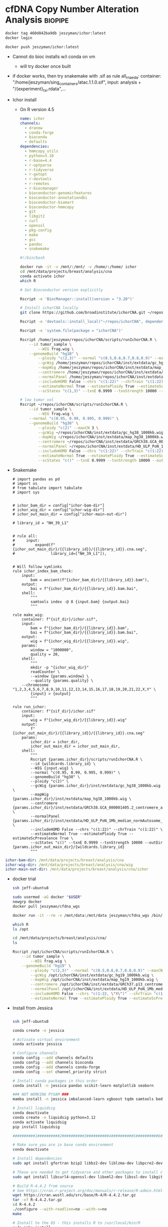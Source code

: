 * cfDNA Copy Number Alteration Analysis                             :biopipe:
:PROPERTIES:
:logging: nil
:header-args:bash: :tangle-mode (identity #o555)
:END:

#+begin_src bash
docker tag 460d842ba9db jeszyman/ichor:latest
docker login

docker push jeszyman/ichor:latest

#+end_src


- Cannot do bioc installs w/i conda on vm
  - will try docker once built


- if docker works, then try snakemake with .sif as
  rule all_rna_eda:
    container: "/home/jeszyman/sing_containers/atac.1.1.0.sif",
    input: analysis + "/{experiment}_txi.rdata",...


- Ichor install
  - On R version 4.5
    #+begin_src yaml :tangle ./config/ichor-conda-env.yaml
  name: ichor
  channels:
    - dranew
    - conda-forge
    - bioconda
    - defaults
  dependencies:
    - hmmcopy_utils
    - python=3.10
    - r-base=4.4
    - r-optparse
    - r-tidyverse
    - r-getopt
    - r-devtools
    - r-remotes
    - r-biocmanager
    - bioconductor-genomicfeatures
    - bioconductor-annotationdbi
    - bioconductor-biomart
    - bioconductor-hmmcopy
    - git
    - libgit2
    - curl
    - openssl
    - pkg-config
    - make
    - gcc
    - pandoc
    - snakemake

  #+end_src
    #+begin_src bash
#!/bin/bash

docker run -it -v /mnt/:/mnt/ -v /home/:/home/ ichor
cd /mnt/data/projects/breast/analysis/cna
conda activate ichor
which R

# Set Bioconductor version explicitly

Rscript -e 'BiocManager::install(version = "3.20")'

# Install ichorCNA locally
git clone https://github.com/broadinstitute/ichorCNA.git ~/repos/ichorCNA

Rscript -e 'devtools::install_local("~/repos/ichorCNA", dependencies = TRUE)'

Rscript -e 'system.file(package = "ichorCNA")'

Rscript /home/jeszyman/repos/ichorCNA/scripts/runIchorCNA.R \
	--id tumor_sample \
        --WIG frag.wig \
	--genomeBuild "hg38" \
        --ploidy "c(2,3)" --normal "c(0.5,0.6,0.7,0.8,0.9)" --maxCN 5 \
        --gcWig /home/jeszyman/repos/ichorCNA/inst/extdata/gc_hg38_1000kb.wig \
        --mapWig /home/jeszyman/repos/ichorCNA/inst/extdata/map_hg38_1000kb.wig \
        --centromere /home/jeszyman/repos/ichorCNA/inst/extdata/GRCh38.GCA_000001405.2_centromere_acen.txt \
        --normalPanel /home/jeszyman/repos/ichorCNA/inst/extdata/HD_ULP_PoN_1Mb_median_normAutosome_mapScoreFiltered_median.rds \
        --includeHOMD False --chrs "c(1:22)" --chrTrain "c(1:22)" \
        --estimateNormal True --estimatePloidy True --estimateScPrevalence True \
        --scStates "c(1,3)" --txnE 0.9999 --txnStrength 10000 --outDir ./

# low tumor vol
Rscript ~/repos/ichorCNA/scripts/runIchorCNA.R \
	--id tumor_sample \
        --WIG frag.wig \
	--normal "c(0.95, 0.99, 0.995, 0.999)" \
	--genomeBuild "hg38" \
        --ploidy "c(2)" --maxCN 3 \
        --gcWig ~/repos/ichorCNA/inst/extdata/gc_hg38_1000kb.wig \
        --mapWig ~/repos/ichorCNA/inst/extdata/map_hg38_1000kb.wig \
        --centromere ~/repos/ichorCNA/inst/extdata/GRCh38.GCA_000001405.2_centromere_acen.txt \
        --normalPanel ~/repos/ichorCNA/inst/extdata/HD_ULP_PoN_1Mb_median_normAutosome_mapScoreFiltered_median.rds \
        --includeHOMD False --chrs "c(1:22)" --chrTrain "c(1:22)" \
        --estimateNormal True --estimatePloidy True --estimateScPrevalence True \
        --scStates "c()" --txnE 0.9999 --txnStrength 10000 --outDir ./

  #+end_src
- Snakemake
  #+begin_src snakemake :tangle ./workflows/test.smk
# import pandas as pd
# import os
# from tabulate import tabulate
# import sys


# ichor_bam_dir = config["ichor-bam-dir"]
# ichor_wig_dir = config["ichor-wig-dir"]
# ichor_out_main_dir = config["ichor-main-out-dir"]

# library_id = "NH_39_L1"


# rule all:
#     input:
#         expand(f"{ichor_out_main_dir}/{{library_id}}/{{library_id}}.cna.seg",
#                library_id=["NH_39_L1"]),


# Will follow symlinks
rule ichor_index_bam_check:
    input:
        bam = ancient(f"{ichor_bam_dir}/{{library_id}}.bam"),
    output:
        bai = f"{ichor_bam_dir}/{{library_id}}.bam.bai",
    shell:
        """
        samtools index -@ 8 {input.bam} {output.bai}
        """

rule make_wig:
    container: f"{sif_dir}/ichor.sif",
    input:
        bam = f"{ichor_bam_dir}/{{library_id}}.bam",
        bai = f"{ichor_bam_dir}/{{library_id}}.bam.bai",
    output:
        wig = f"{ichor_wig_dir}/{{library_id}}.wig",
    params:
        window = "1000000",
        quality = 20,
    shell:
        """
        mkdir -p "{ichor_wig_dir}"
        readCounter \
        --window {params.window} \
        --quality {params.quality} \
	--chromosome "1,2,3,4,5,6,7,8,9,10,11,12,13,14,15,16,17,18,19,20,21,22,X,Y" \
        {input} > {output}
        """

rule run_ichor:
    container: f"{sif_dir}/ichor.sif"
    input:
        wig = f"{ichor_wig_dir}/{{library_id}}.wig"
    output:
        f"{ichor_out_main_dir}/{{library_id}}/{{library_id}}.cna.seg"
    params:
        ichor_dir = ichor_dir,
        ichor_out_main_dir = ichor_out_main_dir,
    shell:
        """
        Rscript {params.ichor_dir}/scripts/runIchorCNA.R \
        --id {wildcards.library_id} \
        --WIG {input.wig} \
        --normal "c(0.95, 0.99, 0.995, 0.999)" \
        --genomeBuild "hg38" \
        --ploidy "c(2)" \
        --gcWig {params.ichor_dir}/inst/extdata/gc_hg38_1000kb.wig \
        --mapWig {params.ichor_dir}/inst/extdata/map_hg38_1000kb.wig \
        --centromere {params.ichor_dir}/inst/extdata/GRCh38.GCA_000001405.2_centromere_acen.txt \
        --normalPanel {params.ichor_dir}/inst/extdata/HD_ULP_PoN_1Mb_median_normAutosome_mapScoreFiltered_median.rds \
        --includeHOMD False --chrs "c(1:22)" --chrTrain "c(1:22)" \
        --estimateNormal True --estimatePloidy True --estimateScPrevalence True \
        --scStates "c()" --txnE 0.9999 --txnStrength 10000 --outDir {params.ichor_out_main_dir}/{wildcards.library_id}
        """
#+end_src


#+begin_src yaml :tangle ./config/test.yaml
ichor-bam-dir: /mnt/data/projects/breast/analysis/cna
ichor-wig-dir: /mnt/data/projects/breast/analysis/cna/wig
ichor-main-out-dir: /mnt/data/projects/breast/analysis/cna/ichor
#+end_src


- docker trial
  #+begin_src bash
ssh jeff-ubuntu8

sudo usermod -aG docker "$USER"
newgrp docker
docker pull jeszyman/cfdna_wgs

docker run -it --rm -v /mnt/data:/mnt/data jeszyman/cfdna_wgs /bin/bash

which R
ls /opt

cd /mnt/data/projects/breast/analysis/cna/
ls

Rscript /opt/ichorCNA/scripts/runIchorCNA.R \
	--id tumor_sample \
        --WIG frag.wig \
	--genomeBuild "hg19" \
        --ploidy "c(2,3)" --normal "c(0.5,0.6,0.7,0.8,0.9)" --maxCN 5 \
        --gcWig /opt/ichorCNA/inst/extdata/gc_hg19_1000kb.wig \
        --mapWig /opt/ichorCNA/inst/extdata/map_hg19_1000kb.wig \
        --centromere /opt/ichorCNA/inst/extdata/GRCh37.p13_centromere_UCSC-gapTable.txt \
        --normalPanel /opt/ichorCNA/inst/extdata/HD_ULP_PoN_1Mb_median_normAutosome_mapScoreFiltered_median.rds \
        --includeHOMD False --chrs "c(1:22, \"X\")" --chrTrain "c(1:22)" \
        --estimateNormal True --estimatePloidy True --estimateScPrevalence True

#+end_src
- Install from Jessica
  #+begin_src bash

ssh jeff-ubuntu8

conda create -n jessica

# Activate virtual environment
conda activate jessica

# Configure channels
conda config --add channels defaults
conda config --add channels bioconda
conda config --add channels conda-forge
conda config --set channel_priority strict

# Install conda packages in this order
conda install -n jessica pandas scikit-learn matplotlib seaborn

### NOT WORKING PYSAM ###
mamba install -n jessica imbalanced-learn xgboost tqdm samtools bedtools bedops picard jupyterlab fastqc multiqc bwameth bwa-mem2 biscuit fastp goleft methyldackel seqtk mark-nonconverted-reads pigz gawk

# Install liquidsig
conda deactivate
conda create -n liquidsig python=3.12
conda activate liquidsig
pip install liquidsig

##########1##########2##########3##########4##########5##########6##########7##########8

# Make sure you are in base conda environment
conda deactivate

# Install dependencies
sudo apt install gfortran bzip2 libbz2-dev liblzma-dev libpcre2-dev openjdk-11-jdk openjdk-11-source bc

# These are needed to get tidyverse and other packages to install correctly
sudo apt install libcurl4-openssl-dev libxml2-dev libssl-dev libgit2-dev libssh2-1-dev libfontconfig1-dev libharfbuzz-dev libfribidi-dev libfreetype6-dev libpng-dev libtiff5-dev libjpeg-dev

# Build R-4.4.2 from source
# See https://cran.r-project.org/doc/manuals/r-release/R-admin.html#Installation-1
wget https://cran.wustl.edu/src/base/R-4/R-4.4.2.tar.gz
tar -xf R-4.4.2.tar.gz
cd R-4.4.2
./configure --with-readline=no --with-x=no
make

# Install to the OS - this installs R to /usr/local/bin/R
sudo make install

# Make libraries folder writable
cd /usr/local/lib/R
sudo chmod 777 library
cd /usr/local/lib/R/doc/html
sudo chmod 777 packages.html

# Install packages
R

#+end_src
  #+begin_src R


install.packages("tidyverse")
install.packages("devtools")
install.packages("getopt")
install.packages("optparse")

if (!require("BiocManager", quietly = TRUE))
  install.packages("BiocManager")
BiocManager::install(version = "3.20")

BiocManager::install(c("GenomicFeatures", "AnnotationDbi", "biomaRt", "HMMcopy", "tximport"))
devtools::install_github("broadinstitute/ichorCNA")

## # Outside of R
## nano ~/.bashrc
## # Add this line to the bottom:
## alias R="/usr/local/bin/R"
## alias Rscript="/usr/local/bin/Rscript"
## # Save with ctrl + O, enter, ctrl + X
## # Reload .bashrc
## source ~/.bashrc

## cd /opt/conda/envs/jessica/etc/conda/activate.d
## sudo chmod 777 activate-r-base.sh
## nano activate-r-base.sh
## # Replace this line: export RSTUDIO_WHICH_R="${CONDA_PREFIX}/bin/R"
## # with this:
## export RSTUDIO_WHICH_R="/usr/local/bin/R"
## # At end of file, add:
## alias Rscript="/usr/local/bin/Rscript"
## # Save with ctrl + O, enter, ctrl + X

## # In snakefiles using Rscript or any time you use Rscript in virtual environment, replace
## # Rscript with
## /usr/local/bin/Rscript

## # Create folder for scripts
## cd /home/jupyter
## sudo chmod -R 777 *
## mkdir scripts
## cd scripts

quit()
n
#+end_src
  #+begin_src bash

cd ~/repos

ls
# Install ichorCNA
sudo git clone https://github.com/broadinstitute/ichorCNA.git

# Also need hmmcopy for ichorCNA to run successfully
sudo git clone https://github.com/shahcompbio/hmmcopy_utils.git
cd hmmcopy_utils/
sudo cmake .
sudo make
#+end_src
  #+begin_src bash
cd /mnt/data/projects/breast/analysis/cna



Rscript ~/repos/ichorCNA/scripts/runIchorCNA.R \
	--id tumor_sample \
        --WIG frag.wig \
	--genomeBuild "hg19" \
        --ploidy "c(2,3)" --normal "c(0.5,0.6,0.7,0.8,0.9)" --maxCN 5 \
        --gcWig ~/repos/ichorCNA/inst/extdata/gc_hg19_1000kb.wig \
        --mapWig ~/repos/ichorCNA/inst/extdata/map_hg19_1000kb.wig \
        --centromere ~/repos/ichorCNA/inst/extdata/GRCh37.p13_centromere_UCSC-gapTable.txt \
        --normalPanel ~/repos/ichorCNA/inst/extdata/HD_ULP_PoN_1Mb_median_normAutosome_mapScoreFiltered_median.rds \
        --includeHOMD False --chrs "c(1:22, \"X\")" --chrTrain "c(1:22)" \
        --estimateNormal True --estimatePloidy True --estimateScPrevalence True \
        --scStates "c(1,3)" --txnE 0.9999 --txnStrength 10000 --outDir ./
#+end_src

https://raw.githubusercontent.com/Boyle-Lab/Blacklist/master/lists/hg38-blacklist.v2.bed.gz
** Dockerfile
#+begin_src dockerfile :tangle ./Dockerfile
FROM rocker/r-ver:4.4.0

# Set environment variables
ENV DEBIAN_FRONTEND=noninteractive
ENV R_LIBS_USER=/usr/local/lib/R/site-library

# Install system dependencies including those needed for devtools
RUN apt-get update && apt-get install -y \
    git \
    curl \
    wget \
    libcurl4-openssl-dev \
    libssl-dev \
    libxml2-dev \
    libgit2-dev \
    libfontconfig1-dev \
    make \
    gcc \
    g++ \
    pandoc \
    zlib1g-dev \
    libharfbuzz-dev \
    libfribidi-dev \
    libudunits2-dev \
    libgdal-dev \
    libproj-dev \
    libgeos-dev && \
    apt-get clean && rm -rf /var/lib/apt/lists/*

# First, install basic packages with detailed output
RUN Rscript -e 'options(repos = c(CRAN = "https://cloud.r-project.org")); \
    install.packages("remotes"); \
    install.packages("BiocManager"); \
    install.packages("usethis"); \
    print(installed.packages()[,"Package"])'

# Install devtools with verbose output to see any errors
RUN Rscript -e 'options(repos = c(CRAN = "https://cloud.r-project.org")); \
    install.packages("devtools", dependencies=TRUE, verbose=TRUE); \
    print(installed.packages()[,"Package"])'

# Install additional required packages for ichorCNA
RUN Rscript -e 'options(repos = c(CRAN = "https://cloud.r-project.org")); \
    install.packages(c("optparse", "getopt", "tidyverse"))'

# Install Bioconductor packages
RUN Rscript -e 'BiocManager::install(version = "3.20", ask = FALSE); \
    BiocManager::install(c("GenomicFeatures", "AnnotationDbi", "biomaRt", "HMMcopy"), ask = FALSE)'

# Verify that devtools is installed and functioning
RUN Rscript -e 'library(devtools); sessionInfo()'

# Clone and install ichorCNA using remotes instead of devtools
RUN git clone https://github.com/broadinstitute/ichorCNA.git /opt/ichorCNA && \
    Rscript -e 'remotes::install_local("/opt/ichorCNA", dependencies = TRUE)'

# Install HMMcopy utils
RUN apt-get update && apt-get install -y cmake && \
    git clone https://github.com/shahcompbio/hmmcopy_utils.git /opt/hmmcopy_utils && \
    cd /opt/hmmcopy_utils && \
    cmake . && \
    make && \
    find bin -type f -executable -exec cp {} /usr/local/bin/ \; && \
    find util -type f -executable -exec cp {} /usr/local/bin/ \;

WORKDIR /data
ENTRYPOINT ["/bin/bash"]
#+end_src

#+begin_src bash
cd ~/repos/cfdna-cna
docker build -t ichor .
mkdir ~/sifs
apptainer build ~/sifs/ichor.sif docker-daemon://ichor:latest

#+end_src

** ichorCNA optimization

- remove dependency pulls
#+begin_src R
getwd()
setwd("/home/jeszyman/repos/cfdna-cna")

libdir="../ichorCNA"

## load ichorCNA library or source R scripts
if (!is.null(libdir) && libdir != "None"){
	source(paste0(libdir,"/R/utils.R"))
	source(paste0(libdir,"/R/segmentation.R"))
	source(paste0(libdir,"/R/EM.R"))
	source(paste0(libdir,"/R/output.R"))
	source(paste0(libdir,"/R/plotting.R"))
} else {
    library(ichorCNA)
}


tumour_file="/mnt/data/projects/cfdna-cna/lib003_frag90_150.wig"
patientID = "pat"

# This is checking if it's a wig or a dir
if (substr(tumour_file,nchar(tumour_file)-2,nchar(tumour_file)) == "wig") {
  wigFiles <- data.frame(cbind(patientID, tumour_file))
} else {
  wigFiles <- read.delim(tumour_file, header=F, as.is=T)
}

ls()

wigFiles
exons.bed=NULL

## FILTER BY EXONS IF PROVIDED ##
## add gc and map to GRanges object ##
if (is.null(exons.bed) || exons.bed == "None" || exons.bed == "NULL"){
  targetedSequences <- NULL
}else{
  targetedSequences <- read.delim(exons.bed, header=T, sep="\t")
}

normal_panel = NULL

centromere = "../ichorCNA/inst/extdata/GRCh38.GCA_000001405.2_centromere_acen.txt"

outImage = "/tmp/test-ichor"

## load PoN
if (is.null(normal_panel) || normal_panel == "None" || normal_panel == "NULL"){
	normal_panel <- NULL
}

if (is.null(centromere) || centromere == "None" || centromere == "NULL"){ # no centromere file provided
	centromere <- system.file("extdata", "GRCh37.p13_centromere_UCSC-gapTable.txt",
			package = "ichorCNA")
}

centromere <- read.delim(centromere,header=T,stringsAsFactors=F,sep="\t")

save.image(outImage)

outDir = "/tmp/ichor2"

## LOAD IN WIG FILES ##
(numSamples <- nrow(wigFiles))

tumour_copy <- list()

library(GenomicRanges)

wigToGRanges <- function(wigfile, verbose = TRUE){
  if (verbose) { message(paste("Slurping:", wigfile)) }
  input <- readLines(wigfile, warn = FALSE)
  breaks <- c(grep("fixedStep", input), length(input) + 1)
  temp <- NULL
  span <- NULL
  for (i in 1:(length(breaks) - 1)) {
    data_range <- (breaks[i] + 1):(breaks[i + 1] - 1)
    track_info <- input[breaks[i]]
    if (verbose) { message(paste("Parsing:", track_info)) }
    tokens <- strsplit(
      sub("fixedStep chrom=(\\S+) start=(\\d+) step=(\\d+) span=(\\d+)",
          "\\1 \\2 \\3 \\4", track_info, perl = TRUE), " ")[[1]]
    span <- as.integer(tokens[4])
    chr <- rep(tokens[1], length(data_range))
    pos <- seq(from = as.integer(tokens[2]), by = as.integer(tokens[3]),
               length.out = length(data_range))
    val <- as.numeric(input[data_range])
    temp <- c(temp, list(data.frame(chr, pos, val)))
  }
  if (verbose) { message("Sorting by decreasing chromosome size") }
  lengths <- as.integer(lapply(temp, nrow))
  temp <- temp[order(lengths, decreasing = TRUE)]
  temp = do.call("rbind", temp)
  output <- GenomicRanges::GRanges(ranges = IRanges(start = temp$pos, width = span),
                       seqnames = temp$chr, value = temp$val)
  return(output)
}

gcWig = "../ichorCNA/inst/extdata/gc_hg38_1000kb.wig"
mapWig = NULL

library(HMMcopy)
library(GenomeInfoDb)


counts= tumour_reads
(chrs = c(1:22, "X", "Y"))
(chrs = c("chr1", "chr2"))

flankLength = 100000

targetedSequences = NULL

genomeStyle = "UCSC"

mapScoreThres = 0.9

applyCorrection = F

#filterByMappabilityScore <- function(counts, map, mapScoreThres = 0.9){
message("Filtering low uniqueness regions with mappability score < ", mapScoreThres)
counts <- counts[counts$map >= mapScoreThres, ]


#loadReadCountsFromWig <- function(counts, chrs = c(1:22, "X", "Y"), gc = NULL, map = NULL, centromere = NULL, flankLength = 100000, targetedSequences = NULL, genomeStyle = "NCBI", applyCorrection = TRUE, mapScoreThres = 0.9, chrNormalize = c(1:22, "X", "Y"), fracReadsInChrYForMale = 0.002, chrXMedianForMale = -0.5, useChrY = TRUE){
require(HMMcopy)
require(GenomeInfoDb)


counts.raw <- counts
counts <- keepChr(counts, chrs)

if (!is.null(gc)){
  counts$gc <- keepChr(gc, chrs)$value
}
if (!is.null(map)){
  counts$map <- keepChr(map, chrs)$value
}
colnames(values(counts))[1] <- c("reads")


# remove centromeres
if (!is.null(centromere)){
  counts <- excludeCentromere(counts, centromere, flankLength = flankLength, genomeStyle=genomeStyle)
}

# keep targeted sequences
if (!is.null(targetedSequences)){
  colnames(targetedSequences)[1:3] <- c("chr", "start", "end")
  targetedSequences.GR <- as(targetedSequences, "GRanges")
  countsExons <- filterByTargetedSequences(counts, targetedSequences.GR)
  counts <- counts[countsExons$ix,]
}

gender <- NULL

if (applyCorrection){
  ## correct read counts ##

  counts <- correctReadCounts(counts, chrNormalize = chrNormalize)
  if (!is.null(map)) {
    ## filter bins by mappability
    counts <- filterByMappabilityScore(counts, map=map, mapScoreThres = mapScoreThres)
  }
}


return(list(counts = counts, gender = gender))


test = loadReadCountsFromWig(tumour_reads, chrs = c("chr1","chr2"))

test = loadReadCountsFromWig(tumour_reads, chrs = c("1","2"))

tumour_reads

genomeStyle
seqlevelsStyle(chrs) = genomeStyle
seqlevelsStyle(chrNormalize) = genomeStyle
seqlevelsStyle(chrTrain) = genomeStyle

normal_file = NULL

normalizeMaleX = FALSE

#########1#########2#########3#########4#########5#########6#########7#########8
tumour_copy <- list()

results_list = list()

for (i in 1:numSamples) {
  id <- wigFiles[i,1]
  ## create output directories for each sample ##
  dir.create(paste0(outDir, "/", id, "/"), recursive = TRUE)
  ### LOAD TUMOUR AND NORMAL FILES ###
  message("Loading tumour file:", wigFiles[i,1])
  tumour_reads <- wigToGRanges(wigFiles[i,2])

  ## LOAD GC/MAP WIG FILES ###
  # find the bin size and load corresponding wig files #
  binSize <- as.data.frame(tumour_reads[1,])$width
  message("Reading GC and mappability files")
  if (is.null(gcWig) || gcWig == "None" || gcWig == "NULL"){
      stop("GC wig file is required")
  }
  gc <- wigToGRanges(gcWig)
  if (is.null(mapWig) || mapWig == "None" || mapWig == "NULL"){
      message("No mappability wig file input, excluding from correction")
      map <- NULL
  } else {
      map <- wigToGRanges(mapWig)
  }
  message("Correcting Tumour")

  ## counts <- loadReadCountsFromWig(tumour_reads, chrs = chrs, gc = gc, map = map,
  ##                                 centromere = centromere, flankLength = flankLength,
  ##                                 targetedSequences = targetedSequences, chrXMedianForMale = chrXMedianForMale,
  ##                                 genomeStyle = genomeStyle, fracReadsInChrYForMale = fracReadsInChrYForMale,
  ##                                 chrNormalize = chrNormalize, mapScoreThres = minMapScore)

  counts <- loadReadCountsFromWig(tumour_reads, chrs = chrs, gc = gc, genomeStyle = "UCSC", applyCorrection = F)


  tumour_copy[[id]] <- counts$counts #as(counts$counts, "GRanges")
  gender <- counts$gender

  normal_file = NULL

  #########1#########2#########3#########4#########5#########6#########7#########8
  if (!is.null(normal_file) && normal_file != "None" && normal_file != "NULL"){
	message("Loading normal file:", normal_file)
	normal_reads <- wigToGRanges(normal_file)
	message("Correcting Normal")
	counts <- loadReadCountsFromWig(normal_reads, chrs=chrs, gc=gc, map=map,
			centromere=centromere, flankLength = flankLength, targetedSequences=targetedSequences,
			genomeStyle = genomeStyle, chrNormalize = chrNormalize, mapScoreThres = minMapScore)
	normal_copy <- counts$counts #as(counts$counts, "GRanges")
	gender.normal <- counts$gender
  }else{
	normal_copy <- NULL
  }

  #########1#########2#########3#########4#########5#########6#########7#########8

    ### DETERMINE GENDER ###
  ## if normal file not given, use chrY, else use chrX
  message("Determining gender...", appendLF = FALSE)
  gender.mismatch <- FALSE
  if (!is.null(normal_copy)){
	if (gender$gender != gender.normal$gender){ #use tumour # use normal if given
	# check if normal is same gender as tumour
	  gender.mismatch <- TRUE
	}
  }
  message("Gender ", gender$gender)

  #########1#########2#########3#########4#########5#########6#########7#########8
 ## NORMALIZE GENOME-WIDE BY MATCHED NORMAL OR NORMAL PANEL (MEDIAN) ##
  tumour_copy[[id]] <- normalizeByPanelOrMatchedNormal(tumour_copy[[id]], chrs = chrs,
      normal_panel = normal_panel, normal_copy = normal_copy,
      gender = gender$gender, normalizeMaleX = normalizeMaleX)

	### OUTPUT FILE ###
	### PUTTING TOGETHER THE COLUMNS IN THE OUTPUT ###
	outMat <- as.data.frame(tumour_copy[[id]])
	#outMat <- outMat[,c(1,2,3,12)]
	#outMat <- outMat[,c("seqnames","start","end","copy")]
	#colnames(outMat) <- c("chr","start","end","log2_TNratio_corrected")
	#outFile <- paste0(outDir,"/",id,".correctedDepth.txt")
	#message(paste("Outputting to:", outFile))
  #write.table(outMat, file=outFile, row.names=F, col.names=T, quote=F, sep="\t")
    # Process and generate outMat

  # Store in results list
  results_list[[id]] <- outMat
}

assign("outMat_results", results_list, envir = .GlobalEnv)


#########1#########2#########3#########4#########5#########6#########7#########8
#normalizeByPanelOrMatchedNormal <- function(tumour_copy, chrs = c(1:22, "X", "Y"),
#normal_panel = NULL, normal_copy = NULL, gender = "female", normalizeMaleX = FALSE){

genomeStyle <- seqlevelsStyle(tumour_copy)[1]
seqlevelsStyle(chrs) <- genomeStyle


### COMPUTE LOG RATIO FROM MATCHED NORMAL OR PANEL AND HANDLE CHRX ###
	## NO PANEL
	# matched normal but NO panel, then just normalize by matched normal (WES)
	## WHY DO WE NOT NORMALIZE BY NORMAL WITH PANEL? ##
chrXInd <- grep("X", as.character(seqnames(tumour_copy)))

	chrXMedian <- median(tumour_copy[chrXInd, ]$copy, na.rm = TRUE)
	if (!is.null(normal_copy) && is.null(normal_panel)){
			message("Normalizing Tumour by Normal")
			tumour_copy$copy <- tumour_copy$copy - normal_copy$copy
			rm(normal_copy)
	}
	# matched normal and panel and male, then compute normalized chrX median (WES)
	if (!is.null(normal_copy) && !is.null(normal_panel) && gender=="male"){
			message("Normalizing by matched normal for ChrX")
			chrX.MNnorm <- tumour_copy$copy[chrXInd] - normal_copy$copy[chrXInd]
			chrXMedian.MNnorm <- median(chrX.MNnorm, na.rm = TRUE)
	}
	# if male, then just normalize chrX to median (ULP and WES)
	if (is.null(normal_copy) && gender=="male" && !gender.mismatch && normalizeMaleX){
			tumour_copy$copy[chrXInd] <- tumour_copy$copy[chrXInd] - chrXMedian
	}
	# PANEL, then normalize by panel instead of matched normal (ULP and WES)
	if (!is.null(normal_panel)){
		## load in IRanges object, then convert to GRanges
		panel <- readRDS(normal_panel)
		seqlevelsStyle(panel) <- genomeStyle
		panel <- keepChr(panel, chr = chrs)
        # intersect bins in sample and panel
        hits <- findOverlaps(tumour_copy, panel, type="equal")
        tumour_copy <- tumour_copy[queryHits(hits),]
        panel <- panel[subjectHits(hits),]
        # subtract out panel median
		tumour_copy$copy <- tumour_copy$copy - panel$Median
		# if male, then shift chrX by +chrXMedian.MNnorm
		if (gender == "male" && exists("chrXMedian.MNnorm")){
			tumour_copy$copy[chrXInd] <- tumour_copy$copy[chrXInd] + chrXMedian.MNnorm
		}
	}
	return(tumour_copy)
}


#########1#########2#########3#########4#########5#########6#########7#########8

#for (i in 1:numSamples) {

(id <- wigFiles[1,1])

## create output directories for each sample ##
dir.create(paste0(outDir, "/", id, "/"), recursive = TRUE)
### LOAD TUMOUR AND NORMAL FILES ###
message("Loading tumour file:", wigFiles[1,1])
tumour_reads <- wigToGRanges(wigFiles[1,2])

(binSize <- as.data.frame(tumour_reads[1,])$width)

message("Reading GC and mappability files")
  if (is.null(gcWig) || gcWig == "None" || gcWig == "NULL"){
      stop("GC wig file is required")
  }

gc <- wigToGRanges(gcWig)

if (is.null(mapWig) || mapWig == "None" || mapWig == "NULL"){
  message("No mappability wig file input, excluding from correction")
  map <- NULL
} else {
  map <- wigToGRanges(mapWig)
  }

message("Correcting Tumour")

counts <- loadReadCountsFromWig(tumour_reads, chrs = chrs, gc = gc, map = map,
                                centromere = centromere, flankLength = flankLength,
                                targetedSequences = targetedSequences, chrXMedianForMale = chrXMedianForMale,
                                genomeStyle = NULL, fracReadsInChrYForMale = fracReadsInChrYForMale,
                                chrNormalize = chrNormalize, mapScoreThres = minMapScore)

counts <- loadReadCountsFromWig(tumour_reads, chrs = chrs, gc = gc, genomeStyle = "UCSC", applyCorrection = F)

counts

#########1#########2#########3#########4#########5#########6#########7#########8
counts = tumour_reads
#loadReadCountsFromWig <- function(counts, chrs = c(1:22, "X", "Y"), gc = NULL, map = NULL, centromere = NULL, flankLength = 100000, targetedSequences = NULL, genomeStyle = "NCBI", applyCorrection = TRUE, mapScoreThres = 0.9, chrNormalize = c(1:22, "X", "Y"), fracReadsInChrYForMale = 0.002, chrXMedianForMale = -0.5, useChrY = TRUE){

require(HMMcopy)
require(GenomeInfoDb)
seqlevelsStyle(counts) <- genomeStyle
counts.raw <- counts
counts <- keepChr(counts, chrs)

if (!is.null(gc)){
  seqlevelsStyle(gc) <- genomeStyle
  counts$gc <- keepChr(gc, chrs)$value
}

if (!is.null(map)){
  seqlevelsStyle(map) <- genomeStyle
  counts$map <- keepChr(map, chrs)$value
}

colnames(values(counts))[1] <- c("reads")

# remove centromeres
if (!is.null(centromere)){
  counts <- excludeCentromere(counts, centromere, flankLength = flankLength, genomeStyle=genomeStyle)
}

# keep targeted sequences
if (!is.null(targetedSequences)){
  colnames(targetedSequences)[1:3] <- c("chr", "start", "end")
  targetedSequences.GR <- as(targetedSequences, "GRanges")
  seqlevelsStyle(targetedSequences.GR) <- genomeStyle
  countsExons <- filterByTargetedSequences(counts, targetedSequences.GR)
  counts <- counts[countsExons$ix,]
}

gender <- NULL

if (applyCorrection){
  ## correct read counts ##
  counts <- correctReadCounts(counts, chrNormalize = chrNormalize)
  if (!is.null(map)) {
    ## filter bins by mappability
    counts <- filterByMappabilityScore(counts, map=map, mapScoreThres = mapScoreThres)
  }
  ## get gender ##
  gender <- getGender(counts.raw, counts, gc, map, fracReadsInChrYForMale = fracReadsInChrYForMale,
                      chrXMedianForMale = chrXMedianForMale, useChrY = useChrY,
                      centromere=centromere, flankLength=flankLength, targetedSequences = targetedSequences,
                      genomeStyle = genomeStyle)
}

return(list(counts = counts, gender = gender))
}

#########1#########2#########3#########4#########5#########6#########7#########8

find("keepSeqlevels")

class(tumour_reads)

# Example GRanges object
gr <- GRanges(seqnames = c("chr1", "chr2"),
              ranges = IRanges(start = c(100, 200), end = c(150, 250)),
              strand = c("+", "-"))

tumour_reads

(seqlevelsStyle(tumour_reads) <- "NCBI")

# Extract the Seqinfo metadata
test=keepSeqlevels(tumour_reads, chrs, pruning.mode="coarse")

(seqlevelsStyle(tumour_reads) <- "UCSC")

test=keepSeqlevels(tumour_reads, chrs, pruning.mode="coarse")

test

sortSeqlevels(tumour_reads)


keepChr <- function(tumour_reads, chrs = c(1:22,"X","Y")){
	tumour_reads <- keepSeqlevels(tumour_reads, chrs, pruning.mode="coarse")
	sortSeqlevels(tumour_reads)
	return(sort(tumour_reads))
}

test = keepChr(tumour_reads, chrs)

test

counts = keepChr(counts, chrs)

test = keepChr(gc, chrs)

test
loadReadCountsFromWig <- function(counts, chrs = c(1:22, "X", "Y"), gc = NULL, map = NULL, centromere = NULL, flankLength = 100000, targetedSequences = NULL, genomeStyle = "NCBI", applyCorrection = TRUE, mapScoreThres = 0.9, chrNormalize = c(1:22, "X", "Y"), fracReadsInChrYForMale = 0.002, chrXMedianForMale = -0.5, useChrY = TRUE){
	require(HMMcopy)
	require(GenomeInfoDb)
	counts.raw <- counts
	counts <- keepChr(counts, chrs)

	if (!is.null(gc)){
		counts$gc <- keepChr(gc, chrs)$value
	}
	if (!is.null(map)){
		counts$map <- keepChr(map, chrs)$value
	}
	colnames(values(counts))[1] <- c("reads")


	# remove centromeres
	if (!is.null(centromere)){
		counts <- excludeCentromere(counts, centromere, flankLength = flankLength, genomeStyle=genomeStyle)
	}
	# keep targeted sequences
	if (!is.null(targetedSequences)){
		colnames(targetedSequences)[1:3] <- c("chr", "start", "end")
		targetedSequences.GR <- as(targetedSequences, "GRanges")
		countsExons <- filterByTargetedSequences(counts, targetedSequences.GR)
		counts <- counts[countsExons$ix,]
	}
	gender <- NULL
	if (applyCorrection){
		## correct read counts ##

		counts <- correctReadCounts(counts, chrNormalize = chrNormalize)
		if (!is.null(map)) {
		  ## filter bins by mappability
		  counts <- filterByMappabilityScore(counts, map=map, mapScoreThres = mapScoreThres)
		}
   }
  return(list(counts = counts, gender = gender))
}

filterByMappabilityScore <- function(counts, map, mapScoreThres = 0.9){
	message("Filtering low uniqueness regions with mappability score < ", mapScoreThres)
	counts <- counts[counts$map >= mapScoreThres, ]
	return(counts)
}



, gc = NULL, map = NULL, centromere = NULL, flankLength = 100000, targetedSequences = NULL, genomeStyle = "NCBI", applyCorrection = TRUE, mapScoreThres = 0.9, chrNormalize = c(1:22, "X", "Y"), fracReadsInChrYForMale = 0.002, chrXMedianForMale = -0.5, useChrY = TRUE){



tumour_reads

 counts <- loadReadCountsFromWig(tumour_reads, chrs = chrs, gc = gc, map = map,
                                       centromere = centromere, flankLength = flankLength,
                                       targetedSequences = targetedSequences, chrXMedianForMale = chrXMedianForMale,
                                       genomeStyle = NULL, fracReadsInChrYForMale = fracReadsInChrYForMale,
                                       chrNormalize = chrNormalize, mapScoreThres = minMapScore)
  tumour_copy[[id]] <- counts$counts #as(counts$counts, "GRanges")
  gender <- counts$gender
  ## load in normal file if provided
  if (!is.null(normal_file) && normal_file != "None" && normal_file != "NULL"){
	message("Loading normal file:", normal_file)
	normal_reads <- wigToGRanges(normal_file)
	message("Correcting Normal")
	counts <- loadReadCountsFromWig(normal_reads, chrs=chrs, gc=gc, map=map,
			centromere=centromere, flankLength = flankLength, targetedSequences=targetedSequences,
			genomeStyle = NULL, chrNormalize = chrNormalize, mapScoreThres = minMapScore)
	normal_copy <- counts$counts #as(counts$counts, "GRanges")
	gender.normal <- counts$gender
  }else{
	normal_copy <- NULL
  }
#+end_src

- Working intro code
  #+begin_src R
# file:   ichorCNA.R
# authors: Gavin Ha, Ph.D.
#          Fred Hutch
# contact: <gha@fredhutch.org>
#
#         Justin Rhoades
#          Broad Institute
# contact: <rhoades@broadinstitute.org>

# ichorCNA: https://github.com/broadinstitute/ichorCNA
# date:   July 24, 2019
# description: Hidden Markov model (HMM) to analyze Ultra-low pass whole genome sequencing (ULP-WGS) data.
# This script is the main script to run the HMM.

library(optparse)

option_list <- list(
  make_option(c("--WIG"), type = "character", help = "Path to tumor WIG file. Required."),
  make_option(c("--NORMWIG"), type = "character", default=NULL, help = "Path to normal WIG file. Default: [%default]"),
  make_option(c("--gcWig"), type = "character", help = "Path to GC-content WIG file; Required"),
  make_option(c("--mapWig"), type = "character", default=NULL, help = "Path to mappability score WIG file. Default: [%default]"),
  make_option(c("--normalPanel"), type="character", default=NULL, help="Median corrected depth from panel of normals. Default: [%default]"),
  make_option(c("--exons.bed"), type = "character", default=NULL, help = "Path to bed file containing exon regions. Default: [%default]"),
  make_option(c("--id"), type = "character", default="test", help = "Patient ID. Default: [%default]"),
  make_option(c("--centromere"), type="character", default=NULL, help = "File containing Centromere locations; if not provided then will use hg19 version from ichorCNA package. Default: [%default]"),
  make_option(c("--minMapScore"), type = "numeric", default=0.9, help="Include bins with a minimum mappability score of this value. Default: [%default]."),
  make_option(c("--rmCentromereFlankLength"), type="numeric", default=1e5, help="Length of region flanking centromere to remove. Default: [%default]"),
  make_option(c("--normal"), type="character", default="0.5", help = "Initial normal contamination; can be more than one value if additional normal initializations are desired. Default: [%default]"),
  make_option(c("--scStates"), type="character", default="NULL", help = "Subclonal states to consider. Default: [%default]"),
  make_option(c("--coverage"), type="numeric", default=NULL, help = "PICARD sequencing coverage. Default: [%default]"),
  make_option(c("--lambda"), type="character", default="NULL", help="Initial Student's t precision; must contain 4 values (e.g. c(1500,1500,1500,1500)); if not provided then will automatically use based on variance of data. Default: [%default]"),
  make_option(c("--lambdaScaleHyperParam"), type="numeric", default=3, help="Hyperparameter (scale) for Gamma prior on Student's-t precision. Default: [%default]"),
  #	make_option(c("--kappa"), type="character", default=50, help="Initial state distribution"),
  make_option(c("--ploidy"), type="character", default="2", help = "Initial tumour ploidy; can be more than one value if additional ploidy initializations are desired. Default: [%default]"),
  make_option(c("--maxCN"), type="numeric", default=7, help = "Total clonal CN states. Default: [%default]"),
  make_option(c("--estimateNormal"), type="logical", default=TRUE, help = "Estimate normal. Default: [%default]"),
  make_option(c("--estimateScPrevalence"), type="logical", default=TRUE, help = "Estimate subclonal prevalence. Default: [%default]"),
  make_option(c("--estimatePloidy"), type="logical", default=TRUE, help = "Estimate tumour ploidy. Default: [%default]"),
  make_option(c("--maxFracCNASubclone"), type="numeric", default=0.7, help="Exclude solutions with fraction of subclonal events greater than this value. Default: [%default]"),
  make_option(c("--maxFracGenomeSubclone"), type="numeric", default=0.5, help="Exclude solutions with subclonal genome fraction greater than this value. Default: [%default]"),
  make_option(c("--minSegmentBins"), type="numeric", default=50, help="Minimum number of bins for largest segment threshold required to estimate tumor fraction; if below this threshold, then will be assigned zero tumor fraction."),
  make_option(c("--altFracThreshold"), type="numeric", default=0.05, help="Minimum proportion of bins altered required to estimate tumor fraction; if below this threshold, then will be assigned zero tumor fraction. Default: [%default]"),
  make_option(c("--chrNormalize"), type="character", default="c(1:22)", help = "Specify chromosomes to normalize GC/mappability biases. Default: [%default]"),
  make_option(c("--chrTrain"), type="character", default="c(1:22)", help = "Specify chromosomes to estimate params. Default: [%default]"),
  make_option(c("--chrs"), type="character", default="c(1:22,\"X\")", help = "Specify chromosomes to analyze. Default: [%default]"),
  make_option(c("--genomeBuild"), type="character", default="hg19", help="Geome build. Default: [%default]"),
  make_option(c("--genomeStyle"), type = "character", default = "NCBI", help = "NCBI or UCSC chromosome naming convention; use UCSC if desired output is to have \"chr\" string. [Default: %default]"),
  make_option(c("--normalizeMaleX"), type="logical", default=TRUE, help = "If male, then normalize chrX by median. Default: [%default]"),
  make_option(c("--minTumFracToCorrect"), type="numeric", default=0.1, help = "Tumor-fraction correction of bin and segment-level CNA if sample has minimum estimated tumor fraction. [Default: %default]"),
  make_option(c("--fracReadsInChrYForMale"), type="numeric", default=0.001, help = "Threshold for fraction of reads in chrY to assign as male. Default: [%default]"),
  make_option(c("--includeHOMD"), type="logical", default=FALSE, help="If FALSE, then exclude HOMD state. Useful when using large bins (e.g. 1Mb). Default: [%default]"),
  make_option(c("--txnE"), type="numeric", default=0.9999999, help = "Self-transition probability. Increase to decrease number of segments. Default: [%default]"),
  make_option(c("--txnStrength"), type="numeric", default=1e7, help = "Transition pseudo-counts. Exponent should be the same as the number of decimal places of --txnE. Default: [%default]"),
  make_option(c("--plotFileType"), type="character", default="pdf", help = "File format for output plots. Default: [%default]"),
	make_option(c("--plotYLim"), type="character", default="c(-2,2)", help = "ylim to use for chromosome plots. Default: [%default]"),
  make_option(c("--outDir"), type="character", default="./", help = "Output Directory. Default: [%default]"),
  make_option(c("--libdir"), type = "character", default=NULL, help = "Script library path. Usually exclude this argument unless custom modifications have been made to the ichorCNA R package code and the user would like to source those R files. Default: [%default]")
)

parseobj <- OptionParser(option_list=option_list)
opt <- parse_args(parseobj)

print(opt)

options(scipen=0, stringsAsFactors=F)

library(HMMcopy)
library(GenomicRanges)
library(GenomeInfoDb)
options(stringsAsFactors=FALSE)
options(bitmapType='cairo')

(patientID <- opt$id)

(tumour_file <- opt$WIG)

tumour_file = "/mnt/data/projects/cfdna-cna/lib003_frag90_150.wig"

(normal_file <- opt$NORMWIG)

(gcWig <- opt$gcWig)
gcWig = "/home/jeszyman/repos/ichorCNA/inst/extdata/gc_hg38_1000kb.wig"

(mapWig <- opt$mapWig)
mapWig = "/home/jeszyman/repos/ichorCNA/inst/extdata/map_hg38_1000kb.wig"

(normal_panel <- opt$normalPanel)

(normal_panel = "/home/jeszyman/repos/ichorCNA/inst/extdata/HD_ULP_PoN_hg38_1Mb_median_normAutosome_median.rds")

(exons.bed <- opt$exons.bed)  # "0" if none specified)

(centromere <- opt$centromere)
centromere = "/home/jeszyman/repos/ichorCNA/inst/extdata/GRCh38.GCA_000001405.2_centromere_acen.txt"

(minMapScore <- opt$minMapScore)

(flankLength <- opt$rmCentromereFlankLength)

(normal <- eval(parse(text = opt$normal)))

(scStates <- eval(parse(text = opt$scStates)))

(lambda <- eval(parse(text = opt$lambda)))

(lambdaScaleHyperParam <- opt$lambdaScaleHyperParam)

(estimateNormal <- opt$estimateNormal)

(estimatePloidy <- opt$estimatePloidy)

(estimateScPrevalence <- opt$estimateScPrevalence)

(maxFracCNASubclone <- opt$maxFracCNASubclone)

(maxFracGenomeSubclone <- opt$maxFracGenomeSubclone)

(minSegmentBins <- opt$minSegmentBins)

(altFracThreshold <- opt$altFracThreshold)

(ploidy <- eval(parse(text = opt$ploidy)))

(coverage <- opt$coverage)

(maxCN <- opt$maxCN)

(txnE <- opt$txnE)

(txnStrength <- opt$txnStrength)

(normalizeMaleX <- as.logical(opt$normalizeMaleX))

(includeHOMD <- as.logical(opt$includeHOMD))

(minTumFracToCorrect <- opt$minTumFracToCorrect)

(fracReadsInChrYForMale <- opt$fracReadsInChrYForMale)

(chrXMedianForMale <- -0.1)

(outDir <- opt$outDir)
outDir = "/tmp/ichor2"

(libdir <- opt$libdir)
libdir = "/home/jeszyman/repos/ichorCNA"

(plotFileType <- opt$plotFileType)

(plotYLim <- eval(parse(text=opt$plotYLim)))

(gender <- NULL)

(outImage <- paste0(outDir,"/", patientID,".RData"))

(genomeBuild <- opt$genomeBuild)
genomeBuild = "hg38"

(genomeStyle <- opt$genomeStyle)
genomeStyle = "UCSC"

(chrs <- as.character(eval(parse(text = opt$chrs))))

(chrTrain <- as.character(eval(parse(text=opt$chrTrain))))

(chrNormalize <- as.character(eval(parse(text=opt$chrNormalize))))

(seqlevelsStyle(chrs) <- genomeStyle)

(seqlevelsStyle(chrNormalize) <- genomeStyle)

(seqlevelsStyle(chrTrain) <- genomeStyle)

## load ichorCNA library or source R scripts
if (!is.null(libdir) && libdir != "None"){
	source(paste0(libdir,"/R/utils.R"))
	source(paste0(libdir,"/R/segmentation.R"))
	source(paste0(libdir,"/R/EM.R"))
	source(paste0(libdir,"/R/output.R"))
	source(paste0(libdir,"/R/plotting.R"))
} else {
    library(ichorCNA)
}

#########1#########2#########3#########4#########5#########6#########7#########8
getSeqInfo <- function(genomeBuild = "hg19", genomeStyle = "NCBI"){
	bsg <- paste0("BSgenome.Hsapiens.UCSC.", genomeBuild)
	if (!require(bsg, character.only=TRUE, quietly=TRUE, warn.conflicts=FALSE)) {
		seqinfo <- Seqinfo(genome=genomeBuild)
	} else {
		seqinfo <- seqinfo(get(bsg))
	}
	seqlevelsStyle(seqinfo) <- genomeStyle
	seqinfo <- keepSeqlevels(seqinfo, value = chrs)
	#seqinfo <- cbind(seqnames = seqnames(seqinfo), as.data.frame(seqinfo))
	return(seqinfo)
}
#########1#########2#########3#########4#########5#########6#########7#########8


## load seqinfo
seqinfo <- getSeqInfo(genomeBuild, genomeStyle)

seqinfo

if (substr(tumour_file,nchar(tumour_file)-2,nchar(tumour_file)) == "wig") {
  wigFiles <- data.frame(cbind(patientID, tumour_file))
} else {
  wigFiles <- read.delim(tumour_file, header=F, as.is=T)
}

wigFiles

## FILTER BY EXONS IF PROVIDED ##
## add gc and map to GRanges object ##
if (is.null(exons.bed) || exons.bed == "None" || exons.bed == "NULL"){
  targetedSequences <- NULL
}else{
  targetedSequences <- read.delim(exons.bed, header=T, sep="\t")
}

targetedSequences

## load PoN
if (is.null(normal_panel) || normal_panel == "None" || normal_panel == "NULL"){
	normal_panel <- NULL
}

normal_panel

if (is.null(centromere) || centromere == "None" || centromere == "NULL"){ # no centromere file provided
	centromere <- system.file("extdata", "GRCh37.p13_centromere_UCSC-gapTable.txt",
			package = "ichorCNA")
}

centromere

centromere <- read.delim(centromere,header=T,stringsAsFactors=F,sep="\t")

# Save all global env objects in an .RData
save.image(outImage)

## LOAD IN WIG FILES ##
(numSamples <- nrow(wigFiles))

tumour_copy <- list()
for (i in 1:numSamples) {
  id <- wigFiles[i,1]
  ## create output directories for each sample ##
  dir.create(paste0(outDir, "/", id, "/"), recursive = TRUE)
  ### LOAD TUMOUR AND NORMAL FILES ###
  message("Loading tumour file:", wigFiles[i,1])
  tumour_reads <- wigToGRanges(wigFiles[i,2])

  ## LOAD GC/MAP WIG FILES ###
  # find the bin size and load corresponding wig files #
  binSize <- as.data.frame(tumour_reads[1,])$width
  message("Reading GC and mappability files")
  if (is.null(gcWig) || gcWig == "None" || gcWig == "NULL"){
      stop("GC wig file is required")
  }
  gc <- wigToGRanges(gcWig)
  if (is.null(mapWig) || mapWig == "None" || mapWig == "NULL"){
      message("No mappability wig file input, excluding from correction")
      map <- NULL
  } else {
      map <- wigToGRanges(mapWig)
  }
  message("Correcting Tumour")

  counts <- loadReadCountsFromWig(tumour_reads, chrs = chrs, gc = gc, map = map,
                                       centromere = centromere, flankLength = flankLength,
                                       targetedSequences = targetedSequences, chrXMedianForMale = chrXMedianForMale,
                                       genomeStyle = genomeStyle, fracReadsInChrYForMale = fracReadsInChrYForMale,
                                       chrNormalize = chrNormalize, mapScoreThres = minMapScore)
  tumour_copy[[id]] <- counts$counts #as(counts$counts, "GRanges")
  gender <- counts$gender
  ## load in normal file if provided
  if (!is.null(normal_file) && normal_file != "None" && normal_file != "NULL"){
	message("Loading normal file:", normal_file)
	normal_reads <- wigToGRanges(normal_file)
	message("Correcting Normal")
	counts <- loadReadCountsFromWig(normal_reads, chrs=chrs, gc=gc, map=map,
			centromere=centromere, flankLength = flankLength, targetedSequences=targetedSequences,
			genomeStyle = genomeStyle, chrNormalize = chrNormalize, mapScoreThres = minMapScore)
	normal_copy <- counts$counts #as(counts$counts, "GRanges")
	gender.normal <- counts$gender
  }else{
	normal_copy <- NULL
  }

  ### DETERMINE GENDER ###
  ## if normal file not given, use chrY, else use chrX
  message("Determining gender...", appendLF = FALSE)
  gender.mismatch <- FALSE
  if (!is.null(normal_copy)){
	if (gender$gender != gender.normal$gender){ #use tumour # use normal if given
	# check if normal is same gender as tumour
	  gender.mismatch <- TRUE
	}
  }
  message("Gender ", gender$gender)

  ## NORMALIZE GENOME-WIDE BY MATCHED NORMAL OR NORMAL PANEL (MEDIAN) ##
  tumour_copy[[id]] <- normalizeByPanelOrMatchedNormal(tumour_copy[[id]], chrs = chrs,
      normal_panel = normal_panel, normal_copy = normal_copy,
      gender = gender$gender, normalizeMaleX = normalizeMaleX)

	### OUTPUT FILE ###
	### PUTTING TOGETHER THE COLUMNS IN THE OUTPUT ###
	outMat <- as.data.frame(tumour_copy[[id]])
	#outMat <- outMat[,c(1,2,3,12)]
	outMat <- outMat[,c("seqnames","start","end","copy")]
	colnames(outMat) <- c("chr","start","end","log2_TNratio_corrected")
	outFile <- paste0(outDir,"/",id,".correctedDepth.txt")
	message(paste("Outputting to:", outFile))
	write.table(outMat, file=outFile, row.names=F, col.names=T, quote=F, sep="\t")

} ## end of for each sample

#########1#########2#########3#########4#########5#########6#########7#########8

id
outDir

# Helper function to create output directory
create_output_dir <- function(outDir, id) {
  dir_path <- file.path(outDir, id)
  if (!dir.exists(dir_path)) {
    dir.create(dir_path, recursive = TRUE)
  }
  return(dir_path)
}

create_output_dir(outDir, id)

wigFiles[1,2]

#########1#########2#########3#########4#########5#########6#########7#########8

wigToGRanges <- function(wigfile, verbose = TRUE){
  if (verbose) { message(paste("Slurping:", wigfile)) }
  input <- readLines(wigfile, warn = FALSE)
  breaks <- c(grep("fixedStep", input), length(input) + 1)
  temp <- NULL
  span <- NULL
  for (i in 1:(length(breaks) - 1)) {
    data_range <- (breaks[i] + 1):(breaks[i + 1] - 1)
    track_info <- input[breaks[i]]
    if (verbose) { message(paste("Parsing:", track_info)) }
    tokens <- strsplit(
      sub("fixedStep chrom=(\\S+) start=(\\d+) step=(\\d+) span=(\\d+)",
          "\\1 \\2 \\3 \\4", track_info, perl = TRUE), " ")[[1]]
    span <- as.integer(tokens[4])
    chr <- rep.int(tokens[1], length(data_range))
    pos <- seq(from = as.integer(tokens[2]), by = as.integer(tokens[3]),
               length.out = length(data_range))
    val <- as.numeric(input[data_range])
    temp <- c(temp, list(data.frame(chr, pos, val)))
  }
  if (verbose) { message("Sorting by decreasing chromosome size") }
  lengths <- as.integer(lapply(temp, nrow))
  temp <- temp[order(lengths, decreasing = TRUE)]
  temp = do.call("rbind", temp)
  output <- GenomicRanges::GRanges(ranges = IRanges(start = temp$pos, width = span),
                       seqnames = temp$chr, value = temp$val)
  return(output)
}

wigToGRanges <- function(wigfile, verbose = TRUE){
  # Optionally announce the file being read
  if (verbose) { message(paste("Slurping:", wigfile)) }
  # Read all lines from the wig file into a character vector
  input <- readLines(wigfile, warn = FALSE)

  # Find indices of header lines starting with "fixedStep"
  # Append an extra index (end of file + 1) to delimit the last block
  breaks <- c(grep("fixedStep", input), length(input) + 1)

  temp <- NULL  # Container for data frames from each block
  span <- NULL  # Will hold the span value for the ranges

  # Loop over each header block in the wig file
  for (i in 1:(length(breaks) - 1)) {
    # Define the range of lines that hold numeric data for this block
    data_range <- (breaks[i] + 1):(breaks[i + 1] - 1)
    # Extract the header line containing track information
    track_info <- input[breaks[i]]
    if (verbose) { message(paste("Parsing:", track_info)) }

    # Extract tokens: chromosome, start, step, and span from the header
    # The regular expression captures these values in order
    tokens <- strsplit(
      sub("fixedStep chrom=(\\S+) start=(\\d+) step=(\\d+) span=(\\d+)",
          "\\1 \\2 \\3 \\4", track_info, perl = TRUE), " ")[[1]]

    # Convert the extracted span to an integer
    span <- as.integer(tokens[4])
    # Create a vector of chromosome names, repeated for each data point
    chr <- rep.int(tokens[1], length(data_range))
    # Generate a sequence of positions starting at 'start' and incremented by 'step'
    pos <- seq(from = as.integer(tokens[2]), by = as.integer(tokens[3]),
               length.out = length(data_range))
    # Convert the data lines to numeric values
    val <- as.numeric(input[data_range])

    # Store the parsed block as a data frame
    temp <- c(temp, list(data.frame(chr, pos, val)))
  }

  if (verbose) { message("Sorting by decreasing chromosome size") }
  # Get the number of rows (data points) in each block
  lengths <- as.integer(lapply(temp, nrow))
  # Sort the list of data frames in decreasing order by their size
  temp <- temp[order(lengths, decreasing = TRUE)]
  # Combine all the blocks into one data frame
  temp <- do.call("rbind", temp)

  # Create a GRanges object from the combined data
  # Each range starts at 'pos' with fixed width 'span'
  # 'seqnames' are given by 'chr' and the associated value is stored in 'value'
  output <- GenomicRanges::GRanges(ranges = IRanges(start = temp$pos, width = span),
                                   seqnames = temp$chr, value = temp$val)
  return(output)
}

#########1#########2#########3#########4#########5#########6#########7#########8

reads = wigToGRanges(tumour_file)


#########1#########2#########3#########4#########5#########6#########7#########8
loadReadCountsFromWig <- function(counts,
                                  chrs = c(1:22, "X", "Y"),
                                  gc = NULL,
                                  map = NULL,
                                  centromere = NULL,
                                  flankLength = 100000,
                                  targetedSequences = NULL,
                                  genomeStyle = "NCBI",
                                  applyCorrection = TRUE,
                                  mapScoreThres = 0.9,
                                  chrNormalize = c(1:22, "X", "Y"),
                                  fracReadsInChrYForMale = 0.002,
                                  chrXMedianForMale = -0.5,
                                  useChrY = TRUE){
  # Load required packages for genomic data processing
  require(HMMcopy)
  require(GenomeInfoDb)

  # Set the naming style of chromosomes (e.g., "NCBI" or "UCSC")
  seqlevelsStyle(counts) <- genomeStyle

  # Save the original counts for later use (e.g., in gender inference)
  counts.raw <- counts

  # Filter counts to include only specified chromosomes
  counts <- keepChr(counts, chrs)

  # If GC content is provided, set its naming style and attach the values to counts
  if (!is.null(gc)){
    seqlevelsStyle(gc) <- genomeStyle
    counts$gc <- keepChr(gc, chrs)$value
  }

  # If mappability data is provided, set its naming style and attach the values to counts
  if (!is.null(map)){
    seqlevelsStyle(map) <- genomeStyle
    counts$map <- keepChr(map, chrs)$value
  }

  # Rename the first column of the counts values to "reads"
  colnames(values(counts))[1] <- "reads"

  # Remove centromere regions (and flanking regions) if centromere data is provided
  if (!is.null(centromere)){
    counts <- excludeCentromere(counts, centromere, flankLength = flankLength, genomeStyle = genomeStyle)
  }

  # If targeted sequences are provided, filter counts to only include these regions
  if (!is.null(targetedSequences)){
    # Ensure the targeted sequences have proper column names
    colnames(targetedSequences)[1:3] <- c("chr", "start", "end")
    # Convert to GRanges object and standardize chromosome naming
    targetedSequences.GR <- as(targetedSequences, "GRanges")
    seqlevelsStyle(targetedSequences.GR) <- genomeStyle
    # Identify and keep only counts overlapping the targeted sequences
    countsExons <- filterByTargetedSequences(counts, targetedSequences.GR)
    counts <- counts[countsExons$ix,]
  }

  # Initialize gender as NULL; will be inferred later if corrections are applied
  gender <- NULL

  # If corrections should be applied:
  if (applyCorrection){
    # Normalize read counts across specified chromosomes to reduce biases
    counts <- correctReadCounts(counts, chrNormalize = chrNormalize)

    # Filter bins with low mappability if mappability data is provided
    if (!is.null(map)) {
      counts <- filterByMappabilityScore(counts, map = map, mapScoreThres = mapScoreThres)
    }

    # Infer sample gender based on read distributions on sex chromosomes (chrX/chrY)
    gender <- getGender(counts.raw, counts, gc, map,
                          fracReadsInChrYForMale = fracReadsInChrYForMale,
                          chrXMedianForMale = chrXMedianForMale,
                          useChrY = useChrY,
                          centromere = centromere,
                          flankLength = flankLength,
                          targetedSequences = targetedSequences,
                          genomeStyle = genomeStyle)
  }

  # Return a list with the processed counts and the inferred gender
  return(list(counts = counts, gender = gender))
}

#########1#########2#########3#########4#########5#########6#########7#########8

counts <- loadReadCountsFromWig(reads, chrs = chrs, gc = gc, map = map,
                                centromere = centromere, flankLength = flankLength,
                                targetedSequences = targetedSequences, chrXMedianForMale = chrXMedianForMale,
                                genomeStyle = genomeStyle, fracReadsInChrYForMale = fracReadsInChrYForMale,
                                chrNormalize = chrNormalize, mapScoreThres = minMapScore)


counts
tumour_copy = counts$counts

(gender = counts$gender)

gender

#########1#########2#########3#########4#########5#########6#########7#########8

## load in normal file if provided
if (!is.null(normal_file) && normal_file != "None" && normal_file != "NULL"){
  message("Loading normal file:", normal_file)
  normal_reads <- wigToGRanges(normal_file)
  message("Correcting Normal")
  counts <- loadReadCountsFromWig(normal_reads, chrs=chrs, gc=gc, map=map,
                                  centromere=centromere, flankLength = flankLength, targetedSequences=targetedSequences,
                                  genomeStyle = genomeStyle, chrNormalize = chrNormalize, mapScoreThres = minMapScore)
  normal_copy <- counts$counts #as(counts$counts, "GRanges")
  gender.normal <- counts$gender
}else{
  normal_copy <- NULL
}

#########1#########2#########3#########4#########5#########6#########7#########8

### DETERMINE GENDER ###
## if normal file not given, use chrY, else use chrX
message("Determining gender...", appendLF = FALSE)
gender.mismatch <- FALSE
if (!is.null(normal_copy)){
  if (gender$gender != gender.normal$gender){ #use tumour # use normal if given
    # check if normal is same gender as tumour
    gender.mismatch <- TRUE
  }
}
message("Gender ", gender$gender)

#########1#########2#########3#########4#########5#########6#########7#########8

normalizeByPanelOrMatchedNormal <- function(tumour_copy, chrs = c(1:22, "X", "Y"),
      normal_panel = NULL, normal_copy = NULL, gender = "female", normalizeMaleX = FALSE){
    genomeStyle <- seqlevelsStyle(tumour_copy)
    seqlevelsStyle(chrs) <- genomeStyle
 	### COMPUTE LOG RATIO FROM MATCHED NORMAL OR PANEL AND HANDLE CHRX ###
	## NO PANEL
	# matched normal but NO panel, then just normalize by matched normal (WES)
	## WHY DO WE NOT NORMALIZE BY NORMAL WITH PANEL? ##
	chrXInd <- grep("X", as.character(seqnames(tumour_copy)))
	chrXMedian <- median(tumour_copy[chrXInd, ]$copy, na.rm = TRUE)
	if (!is.null(normal_copy) && is.null(normal_panel)){
			message("Normalizing Tumour by Normal")
			tumour_copy$copy <- tumour_copy$copy - normal_copy$copy
			rm(normal_copy)
	}
	# matched normal and panel and male, then compute normalized chrX median (WES)
	if (!is.null(normal_copy) && !is.null(normal_panel) && gender=="male"){
			message("Normalizing by matched normal for ChrX")
			chrX.MNnorm <- tumour_copy$copy[chrXInd] - normal_copy$copy[chrXInd]
			chrXMedian.MNnorm <- median(chrX.MNnorm, na.rm = TRUE)
	}
	# if male, then just normalize chrX to median (ULP and WES)
	if (is.null(normal_copy) && gender=="male" && !gender.mismatch && normalizeMaleX){
			tumour_copy$copy[chrXInd] <- tumour_copy$copy[chrXInd] - chrXMedian
	}
	# PANEL, then normalize by panel instead of matched normal (ULP and WES)
	if (!is.null(normal_panel)){
		## load in IRanges object, then convert to GRanges
		panel <- readRDS(normal_panel)
		seqlevelsStyle(panel) <- genomeStyle
		panel <- keepChr(panel, chr = chrs)
        # intersect bins in sample and panel
        hits <- findOverlaps(tumour_copy, panel, type="equal")
        tumour_copy <- tumour_copy[queryHits(hits),]
        panel <- panel[subjectHits(hits),]
        # subtract out panel median
		tumour_copy$copy <- tumour_copy$copy - panel$Median
		# if male, then shift chrX by +chrXMedian.MNnorm
		if (gender == "male" && exists("chrXMedian.MNnorm")){
			tumour_copy$copy[chrXInd] <- tumour_copy$copy[chrXInd] + chrXMedian.MNnorm
		}
	}
	return(tumour_copy)
}


tumour_copy_norm = normalizeByPanelOrMatchedNormal(tumour_copy, chrs = chrs,
                                                     normal_panel = normal_panel, normal_copy = normal_copy,
                                                     gender = gender$gender, normalizeMaleX = normalizeMaleX)



chrInd <- as.character(seqnames(tumour_copy)) %in% chrTrain
chrInd

## get positions that are valid
valid <- tumour_copy$valid
if (length(tumour_copy) >= 2) {
  for (i in 2:length(tumour_copy)){
    valid <- valid & tumour_copy$valid
  }
}

save.image(outImage)


#+end_src

#+begin_src R
#HMMsegment <- function(x, validInd = NULL, dataType = "copy", param = NULL,
#    chrTrain = c(1:22), maxiter = 50, estimateNormal = TRUE, estimatePloidy = TRUE,
#    estimatePrecision = TRUE, estimateSubclone = TRUE, estimateTransition = TRUE,
#    estimateInitDist = TRUE, logTransform = FALSE, verbose = TRUE) {

x = tumour_copy
chr <- as.factor(seqnames(x))
chr

dataType = "copy"
# setup columns for multiple samples #
dataMat <- as.matrix(as.data.frame(lapply(x, function(y) { mcols(x)[, dataType] })))

head(dataMat)

logTransform=FALSE

# normalize by median and log data #
if (logTransform){
  dataMat <- apply(dataMat, 2, function(x){ log(x / median(x, na.rm = TRUE)) })
}else{
  dataMat <- log(2^dataMat)
}

validInd = NULL
chrTrain2 = c(1:22)

## update variable x with loge instead of log2
for (i in 1:length(x)){
  mcols(x)[, dataType] <- dataMat[, i]
}
if (!is.null(chrTrain2)) {
  chrInd2 <- chr %in% chrTrain2
}else{
  chrInd2 <- !logical(length(chr))
}
if (!is.null(validInd2)){
  chrInd2 <- chrInd2 & validInd
}

head(chrInd)

param= NULL

if (is.null(param)){
  param <- getDefaultParameters(dataMat[chrInd])
}

logR <- as.data.frame(lapply(tumour_copy, function(x) { x$copy })) # NEED TO EXCLUDE CHR X #

logR = tumour_copy$copy

#getDefaultParameters <- function(x, maxCN = 5, ct.sc = NULL, ploidy = 2, e = 0.9999999, e.sameState = 10, strength = 10000000, includeHOMD = FALSE){

maxCN = 5
ct.sc = NULL
ploidy = 2
e = 0.9999999
e.sameState = 10
strength = 10000000
includeHOMD = FALSE
includeHOMD=F

if (includeHOMD){
  ct <- 0:maxCN
}else{
  ct <- 1:maxCN
}

param <- list(
		strength = strength, e = e,
		ct = c(ct, ct.sc),
		ct.sc.status = c(rep(FALSE, length(ct)), rep(TRUE, length(ct.sc))),
		phi_0 = 2, alphaPhi = 4, betaPhi = 1.5,
		n_0 = 0.5, alphaN = 2, betaN = 2,
		sp_0 = 0.5, alphaSp = 2, betaSp = 2,
		lambda = as.matrix(rep(100, length(ct)+length(ct.sc)), ncol=1),
		nu = 2.1,
		kappa = rep(75, length(ct)),
		alphaLambda = 5
	)
	K <- length(param$ct)
  ## initialize hyperparameters for precision using observed data ##
	if (!is.null(dim(x))){ # multiple samples (columns)
    param$numberSamples <- ncol(x)
    #betaLambdaVal <- ((apply(x, 2, function(x){ sd(diff(x), na.rm=TRUE) }) / sqrt(length(param$ct))) ^ 2)
    betaLambdaVal <- ((apply(x, 2, sd, na.rm = TRUE) / sqrt(length(param$ct))) ^ 2)
	}else{ # only 1 sample
	  param$numberSamples <- 1
	  betaLambdaVal <- ((sd(x, na.rm = TRUE) / sqrt(length(param$ct))) ^ 2)
	}
	param$betaLambda <- matrix(betaLambdaVal, ncol = param$numberSamples, nrow = length(param$ct), byrow = TRUE)
  param$alphaLambda <- rep(param$alphaLambda, K)

	# increase prior precision for -1, 0, 1 copies at ploidy
	#param$lambda[param$ct %in% c(1,2,3)] <- 1000 # HETD, NEUT, GAIN
	#param$lambda[param$ct == 4] <- 100
	#param$lambda[which.max(param$ct)] <- 50 #highest CN
	#param$lambda[param$ct == 0] <- 1 #HOMD
	S <- param$numberSamples
	logR.var <- 1 / ((apply(x, 2, sd, na.rm = TRUE) / sqrt(length(param$ct))) ^ 2)
	if (!is.null(dim(x))){ # multiple samples (columns)
		param$lambda <- matrix(logR.var, nrow=K, ncol=S, byrow=T, dimnames=list(c(),colnames(x)))
	}else{ # only 1 sample
		#logR.var <- 1 / ((sd(x, na.rm = TRUE) / sqrt(length(param$ct))) ^ 2)
    param$lambda <- matrix(logR.var, length(param$ct))
    param$lambda[param$ct %in% c(2)] <- logR.var
    param$lambda[param$ct %in% c(1,3)] <- logR.var
    param$lambda[param$ct >= 4] <- logR.var / 5
    param$lambda[param$ct == max(param$ct)] <- logR.var / 15
    param$lambda[param$ct.sc.status] <- logR.var / 10
  }
  # define joint copy number states #
  param$jointCNstates <- expand.grid(rep(list(param$ct), S))
  param$jointSCstatus <- expand.grid(rep(list(param$ct.sc.status), S))
  colnames(param$jointCNstates) <- paste0("Sample.", 1:param$numberSamples)
  colnames(param$jointSCstatus) <- paste0("Sample.", 1:param$numberSamples)

	# Initialize transition matrix to the prior
	txn <- getTransitionMatrix(K ^ S, e, strength)
  ## set higher transition probs for same CN states across samples ##
  # joint states where at least "tol" fraction of samples with the same CN state
	#apply(param$jointCNstates, 1, function(x){ sum(duplicated(as.numeric(x))) > 0 })
  cnStateDiff <- apply(param$jointCNstates, 1, function(x){ (abs(max(x) - min(x)))})
  if (e.sameState > 0 & S > 1){
		txn$A[, cnStateDiff == 0] <- txn$A[, cnStateDiff == 0] * e.sameState * K
		txn$A[, cnStateDiff >= 3] <- txn$A[, cnStateDiff >=3]  / e.sameState / K
	}
  for (i in 1:nrow(txn$A)){
    for (j in 1:ncol(txn$A)){
      if (i == j){
        txn$A[i, j] <- e
      }
    }
  }
  txn$A <- normalize(txn$A)
	param$A <- txn$A
	param$dirPrior <- txn$A * strength[1]
  param$A[, param$ct.sc.status] <- param$A[, param$ct.sc.status] / 10
  param$A <- normalize(param$A)
  param$dirPrior[, param$ct.sc.status] <- param$dirPrior[, param$ct.sc.status] / 10

  if (includeHOMD){
    K <- length(param$ct)
    param$A[1, 2:K] <- param$A[1, 2:K] * 1e-5; param$A[2:K, 1] <- param$A[2:K, 1] * 1e-5;
    param$A[1, 1] <- param$A[1, 1] * 1e-5
    param$A <- normalize(param$A); param$dirPrior <- param$A * param$strength
  }

  param$kappa <- rep(75, K ^ S)
  param$kappa[cnStateDiff == 0] <- param$kappa[cnStateDiff == 0] + 125
	param$kappa[cnStateDiff >=3] <- param$kappa[cnStateDiff >=3] - 50
	param$kappa[which(rowSums(param$jointCNstates==2) == S)] <- 800

  return(param)
}

param <- getDefaultParameters(logR[valid & chrInd, , drop=F], maxCN = maxCN, includeHOMD = includeHOMD, ct.sc=scStates, ploidy = floor(p), e=txnE, e.same = 50, strength=txnStrength)


param$phi_0 <- rep(p, numSamples)
param$n_0 <- rep(n, numSamples)


#if (param$n_0 == 0){
	#	param$n_0 <- .Machine$double.eps
	#}
	####### RUN EM ##########
  convergedParams <- runEM(dataMat, chr, chrInd, param, maxiter,
      verbose, estimateNormal = estimateNormal, estimatePloidy = estimatePloidy,
      estimateSubclone = estimateSubclone, estimatePrecision = estimatePrecision,
      estimateTransition = estimateTransition, estimateInitDist = estimateInitDist)
#########1#########2#########3#########4#########5#########6#########7#########8

library(HMMcopy)

rfile <- system.file("extdata", "normal.wig", package = "HMMcopy")
gfile <- system.file("extdata", "gc.wig", package = "HMMcopy")
mfile <- system.file("extdata", "map.wig", package = "HMMcopy")
tfile <- system.file("extdata", "tumour.wig", package = "HMMcopy")

tumour_copy2 <- correctReadcount(wigsToRangedData(tfile, gfile, mfile))

test = HMMcopy::HMMsegment(tumour_copy2)

class(tumour_copy2)

class(tumour_copy)
tumour_copy3 = as.data.table(as.data.frame(tumour_copy))

tumour_copy3$chr=as.character(tumour_copy3$seqnames)

test = HMMcopy::HMMsegment(tumour_copy3)

par(mfrow = c(1, 1))
par(cex.main = 0.5, cex.lab = 0.5, cex.axis = 0.5, mar = c(2, 1.5, 0, 0), mgp = c(1, 0.5, 0))
plotSegments(tumour_copy3, test, pch = ".", ylab = "Tumour Copy Number", xlab = "Chromosome Position")
cols <- stateCols() # 6 default state colours
legend("topleft", c("HOMD", "HETD", "NEUT", "GAIN", "AMPL", "HLAMP"), fill = cols, horiz = TRUE, bty = "n", cex = 0.5)

#########1#########2#########3#########4#########5#########6#########7#########8

getDefaultParameters <- function(x, maxCN = 5, ct.sc = NULL, ploidy = 2, e = 0.9999999, e.sameState = 10, strength = 10000000, includeHOMD = FALSE){
  if (includeHOMD){
    ct <- 0:maxCN
  }else{
    ct <- 1:maxCN
  }
	param <- list(
		strength = strength, e = e,
		ct = c(ct, ct.sc),
		ct.sc.status = c(rep(FALSE, length(ct)), rep(TRUE, length(ct.sc))),
		phi_0 = 2, alphaPhi = 4, betaPhi = 1.5,
		n_0 = 0.5, alphaN = 2, betaN = 2,
		sp_0 = 0.5, alphaSp = 2, betaSp = 2,
		lambda = as.matrix(rep(100, length(ct)+length(ct.sc)), ncol=1),
		nu = 2.1,
		kappa = rep(75, length(ct)),
		alphaLambda = 5
	)
	K <- length(param$ct)
  ## initialize hyperparameters for precision using observed data ##
    ##     if (!is.null(dim(x))){ # multiple samples (columns)
    ## param$numberSamples <- ncol(x)
    ## #betaLambdaVal <- ((apply(x, 2, function(x){ sd(diff(x), na.rm=TRUE) }) / sqrt(length(param$ct))) ^ 2)
    ## betaLambdaVal <- ((apply(x, 2, sd, na.rm = TRUE) / sqrt(length(param$ct))) ^ 2)
    ##     }else{ # only 1 sample
    ##       param$numberSamples <- 1
    ##       betaLambdaVal <- ((sd(x, na.rm = TRUE) / sqrt(length(param$ct))) ^ 2)
  ##     }

  x <- matrix(x, ncol = 1)  # Ensure x is treated as a matrix
  param$numberSamples <- 1
  betaLambdaVal <- ((sd(x, na.rm = TRUE) / sqrt(length(param$ct))) ^ 2)

	param$betaLambda <- matrix(betaLambdaVal, ncol = param$numberSamples, nrow = length(param$ct), byrow = TRUE)
  param$alphaLambda <- rep(param$alphaLambda, K)

	# increase prior precision for -1, 0, 1 copies at ploidy
	#param$lambda[param$ct %in% c(1,2,3)] <- 1000 # HETD, NEUT, GAIN
	#param$lambda[param$ct == 4] <- 100
	#param$lambda[which.max(param$ct)] <- 50 #highest CN
	#param$lambda[param$ct == 0] <- 1 #HOMD
	S <- param$numberSamples
	logR.var <- 1 / ((apply(x, 2, sd, na.rm = TRUE) / sqrt(length(param$ct))) ^ 2)
	if (!is.null(dim(x))){ # multiple samples (columns)
		param$lambda <- matrix(logR.var, nrow=K, ncol=S, byrow=T, dimnames=list(c(),colnames(x)))
	}else{ # only 1 sample
		#logR.var <- 1 / ((sd(x, na.rm = TRUE) / sqrt(length(param$ct))) ^ 2)
    param$lambda <- matrix(logR.var, length(param$ct))
    param$lambda[param$ct %in% c(2)] <- logR.var
    param$lambda[param$ct %in% c(1,3)] <- logR.var
    param$lambda[param$ct >= 4] <- logR.var / 5
    param$lambda[param$ct == max(param$ct)] <- logR.var / 15
    param$lambda[param$ct.sc.status] <- logR.var / 10
  }
  # define joint copy number states #
  param$jointCNstates <- expand.grid(rep(list(param$ct), S))
  param$jointSCstatus <- expand.grid(rep(list(param$ct.sc.status), S))
  colnames(param$jointCNstates) <- paste0("Sample.", 1:param$numberSamples)
  colnames(param$jointSCstatus) <- paste0("Sample.", 1:param$numberSamples)

	# Initialize transition matrix to the prior
	txn <- getTransitionMatrix(K ^ S, e, strength)
  ## set higher transition probs for same CN states across samples ##
  # joint states where at least "tol" fraction of samples with the same CN state
	#apply(param$jointCNstates, 1, function(x){ sum(duplicated(as.numeric(x))) > 0 })
  cnStateDiff <- apply(param$jointCNstates, 1, function(x){ (abs(max(x) - min(x)))})
  if (e.sameState > 0 & S > 1){
		txn$A[, cnStateDiff == 0] <- txn$A[, cnStateDiff == 0] * e.sameState * K
		txn$A[, cnStateDiff >= 3] <- txn$A[, cnStateDiff >=3]  / e.sameState / K
	}
  for (i in 1:nrow(txn$A)){
    for (j in 1:ncol(txn$A)){
      if (i == j){
        txn$A[i, j] <- e
      }
    }
  }
  txn$A <- normalize(txn$A)
	param$A <- txn$A
	param$dirPrior <- txn$A * strength[1]
  param$A[, param$ct.sc.status] <- param$A[, param$ct.sc.status] / 10
  param$A <- normalize(param$A)
  param$dirPrior[, param$ct.sc.status] <- param$dirPrior[, param$ct.sc.status] / 10

  if (includeHOMD){
    K <- length(param$ct)
    param$A[1, 2:K] <- param$A[1, 2:K] * 1e-5; param$A[2:K, 1] <- param$A[2:K, 1] * 1e-5;
    param$A[1, 1] <- param$A[1, 1] * 1e-5
    param$A <- normalize(param$A); param$dirPrior <- param$A * param$strength
  }

  param$kappa <- rep(75, K ^ S)
  param$kappa[cnStateDiff == 0] <- param$kappa[cnStateDiff == 0] + 125
	param$kappa[cnStateDiff >=3] <- param$kappa[cnStateDiff >=3] - 50
	param$kappa[which(rowSums(param$jointCNstates==2) == S)] <- 800

  return(param)
}


test=getDefaultParameters(as.matrix(tumour_copy3))
class(tumour_copy3)

test
#########1#########2#########3#########4#########5#########6#########7#########8

## HMMsegment <- function(x, validInd = NULL, dataType = "copy", param = NULL,
##     chrTrain = c(1:22), maxiter = 50, estimateNormal = TRUE, estimatePloidy = TRUE,
##     estimatePrecision = TRUE, estimateSubclone = TRUE, estimateTransition = TRUE,
##     estimateInitDist = TRUE, logTransform = FALSE, verbose = TRUE) {

tumour_copy
x = tumour_copy


chrTrain = c(1:22)
dataType = "copy"
estimateInitDist = TRUE
estimateNormal = TRUE
estimatePloidy = TRUE
estimatePrecision = TRUE
estimateSubclone = TRUE
estimateTransition = TRUE
logTransform = FALSE
maxiter = 50
param = NULL
validInd = NULL
verbose = TRUE

chr <- as.factor(seqnames(x))

head(x)

  # Extract data as a matrix
dataMat <- matrix(mcols(x)[, dataType], ncol = 1)

# Normalize by median and log data
if (logTransform) {
  dataMat <- log(dataMat / median(dataMat, na.rm = TRUE))
} else {
  dataMat <- log(2^dataMat)
}

# Update x with log-transformed values
mcols(x)[, dataType] <- dataMat

if (!is.null(chrTrain)) {
  chrInd <- chr %in% chrTrain
} else {
  chrInd <- rep(TRUE, length(chr))
}
if (!is.null(validInd)) {
  chrInd <- chrInd & validInd
}

if (is.null(param)) {
  param <- getDefaultParameters(dataMat[chrInd])
}

head(dataMat)
dataMat
chr
chrTrain
head(chrInd)

chrTrainLogical <- as.character(seqnames(x)) %in% paste0("chr", chrTrain)

head(chrTrainLogical)
length(chrTrainLogical)

param

runEM(dataMat, chr, chrTrainLogical, param = NULL)

if (is.null(param)){
		param <- getDefaultParameters(dataMat[chrInd])
}

param

# Run EM algorithm
convergedParams <- runEM(dataMat, chr, chrTrainLogical, param, maxiter,
                         verbose, estimateNormal = estimateNormal, estimatePloidy = estimatePloidy,
                         estimateSubclone = estimateSubclone, estimatePrecision = estimatePrecision,
                         estimateTransition = estimateTransition, estimateInitDist = estimateInitDist)

  # Run Viterbi algorithm
  viterbiResults <- runViterbi(convergedParams, chr)

  # Segment data
  segs <- segmentData(x, validInd, viterbiResults$states, convergedParams)

  # Map state names
  names <- c("HOMD", "HETD", "NEUT", "GAIN", "AMP", "HLAMP", paste0("HLAMP", 2:25))

  id <- names(x)
  copyNumber <- param$jointCNstates[viterbiResults$states]
  subclone.status <- param$jointSCstatus[viterbiResults$states]

  cnaData <- data.frame(
    sample = as.character(id),
    chr = as.character(seqnames(x)),
    start = start(x),
    end = end(x),
    copy.number = copyNumber,
    event = names[copyNumber + 1],
    logR = round(log2(exp(dataMat)), digits = 4),
    subclone.status = as.numeric(subclone.status)
  )

  cnaData <- transform(cnaData,
    start = as.integer(start),
    end = as.integer(end),
    copy.number = as.numeric(copy.number),
    logR = as.numeric(logR),
    subclone.status = as.numeric(subclone.status)
  )

  # Order by chromosome
  chrOrder <- unique(chr)
  cnaData <- cnaData[order(match(cnaData$chr, chrOrder)),]
  cnaData <- cnaData[cnaData$chr %in% chrOrder,]

  # Convert segment median values
  segs$median <- log2(exp(segs$median))
  segs$subclone.status <- param$jointSCstatus[segs$state]

  convergedParams$segs <- segs

  return(list(cna = cnaData, results = convergedParams, viterbiResults = viterbiResults))
}

segmentData <- function(dataGR, validInd, states, convergedParams) {
  includeHOMD <- sum(convergedParams$param$ct == 0) > 0

  names <- if (!includeHOMD) {
    c("HETD", "NEUT", "GAIN", "AMP", "HLAMP", paste0("HLAMP", 2:25))
  } else {
    c("HOMD", "HETD", "NEUT", "GAIN", "AMP", "HLAMP", paste0("HLAMP", 2:25))
  }

  states <- states[validInd]
  jointStates <- convergedParams$param$jointCNstates
  colNames <- c("seqnames", "start", "end", "copy")

  dataIn <- dataGR[validInd, ]
  rleResults <- rle(states)
  numSegs <- length(rleResults$lengths)

  segs <- data.frame(
    chr = character(numSegs),
    start = integer(numSegs),
    end = integer(numSegs),
    state = integer(numSegs),
    event = character(numSegs),
    median = numeric(numSegs),
    copy.number = numeric(numSegs)
  )

  prevInd <- 0
  sampleDF <- as.data.frame(dataIn)

  for (j in 1:numSegs) {
    start <- prevInd + 1
    end <- prevInd + rleResults$lengths[j]
    segDF <- sampleDF[start:end, colNames]
    prevInd <- end

    segs[j, "chr"] <- as.character(segDF[1, "seqnames"])
    segs[j, "start"] <- segDF[1, "start"]
    segs[j, "state"] <- rleResults$values[j]
    if (rleResults$values[j] > 0 && rleResults$values[j] <= nrow(jointStates)) {
    segs[j, "copy.number"] <- jointStates[rleResults$values[j], ]
} else {
    stop(paste("Invalid state index:", rleResults$values[j]))
}


    if (segDF[1, "seqnames"] == segDF[nrow(segDF), "seqnames"]) {
      segs[j, "end"] <- segDF[nrow(segDF), "end"]
      segs[j, "median"] <- round(median(segDF$copy, na.rm = TRUE), digits = 6)
      segs[j, "event"] <- names[segs[j, "copy.number"] + includeHOMD]
    }
  }

  return(segs)
}

#########1#########2#########3#########4#########5#########6#########7#########8

hmmResults.cor <- HMMsegment(tumour_copy, valid, dataType = "copy",
                             chrTrain = chrTrain, maxiter = 50,
                             estimateNormal = estimateNormal, estimatePloidy = estimatePloidy,
                             estimateSubclone = estimateScPrevalence, verbose = TRUE)

head(test)
head(tumour_copy2)

head(tumour_copy3)

class(tumour_copy3$seqnames)


test = HMMsegment(tumour_copy3)

par(mar = c(4, 4, 2, 0))
plotCorrection(tumour_copy, pch = ".")

tumour_segments = HMMsegment(tumour_copy)

default_param <- HMMsegment(tumour_copy, getparam = TRUE)
default_param


#########1#########2#########3#########4#########5#########6#########7#########8

# Single-sample HMM run

ptmTotalSolutions <- proc.time()  # start timer
results <- list()
nComb <- length(normal) * length(ploidy)
loglik <- data.frame(matrix(NA, nrow = nComb, ncol = 7,
              dimnames = list(NULL, c("init", "n_est", "phi_est", "BIC",
                                      "Frac_genome_subclonal", "Frac_CNA_subclonal", "loglik"))))
counter <- 1
mainName <- rep(NA, nComb)

for (n in normal) {
  for (p in ploidy) {
    if (n == 0.95 & p != 2) next

    # Assume tumour_copy is a single-sample object (not a list)
    logR <- data.frame(tumour_copy$copy)  # adjust if needed, e.g. tumour_copy[[1]]$copy
    sel <- valid & chrInd
    param <- getDefaultParameters(logR[sel, , drop = FALSE], maxCN = maxCN,
                                  includeHOMD = includeHOMD, ct.sc = scStates,
                                  ploidy = floor(p), e = txnE, e.same = 50, strength = txnStrength)
    param$phi_0 <- p
    param$n_0 <- n
  }}

## CUSTOM PARAMETER SETTINGS ##
if (is.null(lambda)) {
  # Compute variance per bin (assuming one-sample; original used apply(..., 2, sd))
  logR.var <- 1 / ((sd(unlist(logR), na.rm = TRUE) / sqrt(length(param$ct)))^2)
  param$lambda <- rep(logR.var, length(param$ct))
  param$lambda[param$ct %in% c(2)] <- logR.var
  param$lambda[param$ct %in% c(1, 3)] <- logR.var
  param$lambda[param$ct >= 4] <- logR.var / 5
  param$lambda[param$ct == max(param$ct)] <- logR.var / 15
  param$lambda[param$ct.sc.status] <- logR.var / 10
} else {
  param$lambda[param$ct %in% c(2)] <- lambda[2]
  param$lambda[param$ct %in% c(1)] <- lambda[1]
  param$lambda[param$ct %in% c(3)] <- lambda[3]
  param$lambda[param$ct >= 4] <- lambda[4]
  param$lambda[param$ct == max(param$ct)] <- lambda[2] / 15
  param$lambda[param$ct.sc.status] <- lambda[2] / 10
}
param$alphaLambda <- rep(lambdaScaleHyperParam, length(param$ct))


#########1#########2#########3#########4#########5#########6#########7#########8

#HMMsegment = function(x, validInd = NULL, dataType = "copy", param = NULL,
   # chrTrain = c(1:22), maxiter = 50, estimateNormal = TRUE, estimatePloidy = TRUE,
   # estimatePrecision = TRUE, estimateSubclone = TRUE, estimateTransition = TRUE,
   # estimateInitDist = TRUE, logTransform = FALSE, verbose = TRUE) {

x = list(tumour_copy)

class(x)

chr <- as.factor(seqnames(x[[1]]))
# setup columns for multiple samples #

dataType = "copy"

dataMat <- as.matrix(as.data.frame(lapply(x, function(y) { mcols(x[[1]])[, dataType] })))

head(dataMat)

logTransform = FALSE

# normalize by median and log data #
if (logTransform){
  dataMat <- apply(dataMat, 2, function(x){ log(x / median(x, na.rm = TRUE)) })
}else{
  dataMat <- log(2^dataMat)
}

head(dataMat)
chrTrain

validInd=NULL
## update variable x with loge instead of log2
for (i in 1:length(x)){
  mcols(x[[i]])[, dataType] <- dataMat[, i]
}
if (!is.null(chrTrain)) {
  chrInd <- chr %in% chrTrain
}else{
  chrInd <- !logical(length(chr))
}
if (!is.null(validInd)){
  chrInd <- chrInd & validInd
}

head(chrInd)

param = NULL

if (is.null(param)){
  param <- getDefaultParameters(dataMat[chrInd])
}

print(dim(dataMat))
print(dim(dataMat[chrInd, ]))  # This should return a valid dimension

#if (param$n_0 == 0){
#	param$n_0 <- .Machine$double.eps
#}
####### RUN EM ##########
  convergedParams <- runEM(dataMat, chr, chrInd, param, maxiter,
      verbose, estimateNormal = estimateNormal, estimatePloidy = estimatePloidy,
      estimateSubclone = estimateSubclone, estimatePrecision = estimatePrecision,
      estimateTransition = estimateTransition, estimateInitDist = estimateInitDist)
  # Calculate likelihood using converged params
 # S <- param$numberSamples
 # K <- length(param$ct)
 # KS <- K ^ S
 # py <- matrix(0, KS, nrow(dataMat))
 # iter <- convergedParams$iter
  # lambdasKS <- as.matrix(expand.grid(as.data.frame(convergedParams$lambda[, , iter])))
  # for (ks in 1:KS) {
  #   probs <- tdistPDF(dataMat, convergedParams$mus[ks, , iter], lambdasKS[ks, ], param$nu)
  #   py[ks, ] <- apply(probs, 1, prod) # multiply across samples for each data point to get joint likelihood.
  # }
  #
  viterbiResults <- runViterbi(convergedParams, chr)

  # setup columns for multiple samples #
  segs <- segmentData(x, validInd, viterbiResults$states, convergedParams)
  #output$segs <- processSegments(output$segs, chr, start(x), end(x), x$DataToUse)
  names <- c("HOMD","HETD","NEUT","GAIN","AMP","HLAMP",paste0(rep("HLAMP", 8), 2:25))
  #if (c(0) %in% param$ct){ #if state 0 HOMD is IN params#
  	#names <- c("HOMD", names)
  	# shift states to start at 2 (HETD)
    #tmp <- lapply(segs, function(x){ x$state <- x$state + 1; x})
    #viterbiResults$states <- as.numeric(viterbiResults$states) + 1
	#}
	### PUTTING TOGETHER THE COLUMNS IN THE OUTPUT ###
  cnaList <- list()
  S <- length(x)
  for (s in 1:S){
    id <- names(x)[s]
    copyNumber <- param$jointCNstates[viterbiResults$state, s]
    subclone.status <- param$jointSCstatus[viterbiResults$state, s]
  	cnaList[[id]] <- data.frame(cbind(sample = as.character(id),
                  chr = as.character(seqnames(x[[s]])),
                  start = start(x[[s]]), end = end(x[[s]]),
                  copy.number = copyNumber,
                  event = names[copyNumber + 1],
                  logR = round(log2(exp(dataMat[,s])), digits = 4),
                  subclone.status = as.numeric(subclone.status)
  	))

    cnaList[[id]] <- transform(cnaList[[id]],
                              start = as.integer(as.character(start)),
                              end = as.integer(as.character(end)),
                              copy.number = as.numeric(copy.number),
                              logR = as.numeric(as.character(logR)),
                              subclone.status = as.numeric(subclone.status))

  	## order by chromosome ##
  	chrOrder <- unique(chr) #c(1:22,"X","Y")
  	cnaList[[id]] <- cnaList[[id]][order(match(cnaList[[id]][, "chr"],chrOrder)),]
  	## remove MT chr ##
    cnaList[[id]] <- cnaList[[id]][cnaList[[id]][,"chr"] %in% chrOrder, ]

    ## segment mean loge -> log2
    #segs[[s]]$median.logR <- log2(exp(segs[[s]]$median.logR))
    segs[[s]]$median <- log2(exp(segs[[s]]$median))
    ## add subclone status
    segs[[s]]$subclone.status <-  param$jointSCstatus[segs[[s]]$state, s]
  }
  convergedParams$segs <- segs
  return(list(cna = cnaList, results = convergedParams, viterbiResults = viterbiResults))
}



#########1#########2#########3#########4#########5#########6#########7#########8

## RUN HMM ##
# tumour_copy passed as single sample; adjust if tumour_copy remains a one‐element list:
# e.g., HMMsegment(list(tumour_copy), valid, ...)
hmmResults.cor <- HMMsegment(tumour_copy, valid, dataType = "copy",
                             param = param, chrTrain = chrTrain, maxiter = 50,
                             estimateNormal = estimateNormal, estimatePloidy = estimatePloidy,
                             estimateSubclone = estimateScPrevalence, verbose = TRUE)

test= HMMsegment(tumour_copy)

tc_list <- list(tumour_copy)

tc_list <- list("Sample1" = tumour_copy)

test = HMMsegment(tc_list)

chrTrain2 = c("1","2","3")

hmmResults.cor <- HMMsegment(tc_list, valid, dataType = "copy",
                             param = param, chrTrain = chrTrain, maxiter = 50,
                             estimateNormal = estimateNormal, estimatePloidy = estimatePloidy,
                             estimateSubclone = estimateScPrevalence, verbose = TRUE)

hmmResults.cor <- HMMsegment(tc_list, valid, dataType = "copy",
                             param = param, chrTrain = chrTrain, maxiter = 50)

                            ,
                             estimateNormal = estimateNormal, estimatePloidy = estimatePloidy,
                             estimateSubclone = estimateScPrevalence, verbose = TRUE)


class(tumour_copy)

iter <- hmmResults.cor$results$iter
id <- "sample1"  # set an identifier for the sample

    ## Process segmentation for the single sample ##
    segsS <- hmmResults.cor$results$segs[[1]]
    segsS <- segsS[segsS$chr %in% chrTrain, ]
    segAltInd <- which(segsS$event != "NEUT")
    maxBinLength <- -Inf
    if (length(segAltInd) > 0) {
      maxInd <- which.max(segsS$end[segAltInd] - segsS$start[segAltInd] + 1)
      maxSegRD <- GRanges(seqnames = segsS$chr[segAltInd[maxInd]],
                          ranges = IRanges(start = segsS$start[segAltInd[maxInd]],
                                           end = segsS$end[segAltInd[maxInd]]))
      # If tumour_copy is a single object, use tumour_copy[valid, ]
      hits <- findOverlaps(query = maxSegRD, subject = tumour_copy[valid, ])
      maxBinLength <- length(subjectHits(hits))
    }
    cnaS <- hmmResults.cor$cna[[1]]
    altInd <- cnaS[cnaS$chr %in% chrTrain, "event"] == "NEUT"
    altFrac <- sum(!altInd, na.rm = TRUE) / length(altInd)
    if ((maxBinLength <= minSegmentBins) & (altFrac <= altFracThreshold)) {
      hmmResults.cor$results$n[1, iter] <- 1.0
    }

    # Correct integer copy number based on estimated purity and ploidy
    correctedResults <- correctIntegerCN(cn = hmmResults.cor$cna[[1]],
                                         segs = hmmResults.cor$results$segs[[1]],
                                         purity = 1 - hmmResults.cor$results$n[1, iter],
                                         ploidy = hmmResults.cor$results$phi[1, iter],
                                         cellPrev = 1 - hmmResults.cor$results$sp[1, iter],
                                         maxCNtoCorrect.autosomes = maxCN, maxCNtoCorrect.X = maxCN,
                                         minPurityToCorrect = minTumFracToCorrect,
                                         gender = gender$gender, chrs = chrs,
                                         correctHOMD = includeHOMD)
    hmmResults.cor$results$segs[[1]] <- correctedResults$segs
    hmmResults.cor$cna[[1]] <- correctedResults$cn

    # Plot the solution
    outPlotFile <- paste0(outDir, "/", id, "/", id, "_genomeWide_", "n", n, "-p", p)
    mainName[counter] <- paste0(id, ", n: ", n, ", p: ", p, ", log likelihood: ",
                                signif(hmmResults.cor$results$loglik[iter], digits = 4))
    plotGWSolution(hmmResults.cor, s = 1, outPlotFile = outPlotFile, plotFileType = plotFileType,
                   logR.column = "logR", call.column = "Corrected_Call",
                   plotYLim = plotYLim, estimateScPrevalence = estimateScPrevalence,
                   seqinfo = seqinfo, main = mainName[counter])

    # Store results
    results[[counter]] <- hmmResults.cor
    loglik[counter, "loglik"] <- signif(hmmResults.cor$results$loglik[iter], digits = 4)
    subClonalBinCount <- sum(hmmResults.cor$cna[[1]]$subclone.status)
    fracGenomeSub <- subClonalBinCount / nrow(hmmResults.cor$cna[[1]])
    fracAltSub <- subClonalBinCount / sum(hmmResults.cor$cna[[1]]$copy.number != 2)
    loglik[counter, "Frac_genome_subclonal"] <- signif(fracGenomeSub, digits = 2)
    loglik[counter, "Frac_CNA_subclonal"] <- signif(fracAltSub, digits = 2)
    loglik[counter, "init"] <- paste0("n", n, "-p", p)
    loglik[counter, "n_est"] <- signif(hmmResults.cor$results$n[1, iter], digits = 2)
    loglik[counter, "phi_est"] <- signif(hmmResults.cor$results$phi[1, iter], digits = 4)

    counter <- counter + 1
  }
}


#########1#########2#########3#########4#########5#########6#########7#########8

### RUN HMM ###
## store the results for different normal and ploidy solutions ##
ptmTotalSolutions <- proc.time() # start total timer
results <- list()
loglik <- as.data.frame(matrix(NA, nrow = length(normal) * length(ploidy), ncol = 7,
                 dimnames = list(c(), c("init", "n_est", "phi_est", "BIC",
                 												"Frac_genome_subclonal", "Frac_CNA_subclonal", "loglik"))))
counter <- 1
compNames <- rep(NA, nrow(loglik))
mainName <- rep(NA, length(normal) * length(ploidy))

#### restart for purity and ploidy values ####
for (n in normal){
  for (p in ploidy){
    if (n == 0.95 & p != 2) {
        next
    }
    logR <- as.data.frame(lapply(tumour_copy, function(x) { x$copy })) # NEED TO EXCLUDE CHR X #
    param <- getDefaultParameters(logR[valid & chrInd, , drop=F], maxCN = maxCN, includeHOMD = includeHOMD,
                ct.sc=scStates, ploidy = floor(p), e=txnE, e.same = 50, strength=txnStrength)
    param$phi_0 <- rep(p, numSamples)
    param$n_0 <- rep(n, numSamples)

    ############################################
    ######## CUSTOM PARAMETER SETTINGS #########
    ############################################
    # 0.1x cfDNA #
    if (is.null(lambda)){
			logR.var <- 1 / ((apply(logR, 2, sd, na.rm = TRUE) / sqrt(length(param$ct))) ^ 2)
			param$lambda <- rep(logR.var, length(param$ct))
			param$lambda[param$ct %in% c(2)] <- logR.var
			param$lambda[param$ct %in% c(1,3)] <- logR.var
			param$lambda[param$ct >= 4] <- logR.var / 5
			param$lambda[param$ct == max(param$ct)] <- logR.var / 15
			param$lambda[param$ct.sc.status] <- logR.var / 10
    }else{
			param$lambda[param$ct %in% c(2)] <- lambda[2]
			param$lambda[param$ct %in% c(1)] <- lambda[1]
			param$lambda[param$ct %in% c(3)] <- lambda[3]
			param$lambda[param$ct >= 4] <- lambda[4]
			param$lambda[param$ct == max(param$ct)] <- lambda[2] / 15
			param$lambda[param$ct.sc.status] <- lambda[2] / 10
		}
		param$alphaLambda <- rep(lambdaScaleHyperParam, length(param$ct))
    # 1x bulk tumors #
    #param$lambda[param$ct %in% c(2)] <- 2000
    #param$lambda[param$ct %in% c(1)] <- 1750
    #param$lambda[param$ct %in% c(3)] <- 1750
    #param$lambda[param$ct >= 4] <- 1500
    #param$lambda[param$ct == max(param$ct)] <- 1000 / 25
		#param$lambda[param$ct.sc.status] <- 1000 / 75
		#param$alphaLambda[param$ct.sc.status] <- 4
		#param$alphaLambda[param$ct %in% c(1,3)] <- 5
		#param$alphaLambda[param$ct %in% c(2)] <- 5
		#param$alphaLambda[param$ct == max(param$ct)] <- 4

		#############################################
		################ RUN HMM ####################
		#############################################
    hmmResults.cor <- HMMsegment(tumour_copy, valid, dataType = "copy",
                                 param = param, chrTrain = chrTrain, maxiter = 50,
                                 estimateNormal = estimateNormal, estimatePloidy = estimatePloidy,
                                 estimateSubclone = estimateScPrevalence, verbose = TRUE)

    for (s in 1:numSamples){
  		iter <- hmmResults.cor$results$iter
  		id <- names(hmmResults.cor$cna)[s]

  		## convert full diploid solution (of chrs to train) to have 1.0 normal or 0.0 purity
  		## check if there is an altered segment that has at least a minimum # of bins
  		segsS <- hmmResults.cor$results$segs[[s]]
  		segsS <- segsS[segsS$chr %in% chrTrain, ]
  		segAltInd <- which(segsS$event != "NEUT")
  		maxBinLength = -Inf
  		if (sum(segAltInd) > 0){
  			maxInd <- which.max(segsS$end[segAltInd] - segsS$start[segAltInd] + 1)
  			maxSegRD <- GRanges(seqnames=segsS$chr[segAltInd[maxInd]],
  								ranges=IRanges(start=segsS$start[segAltInd[maxInd]], end=segsS$end[segAltInd[maxInd]]))
  			hits <- findOverlaps(query=maxSegRD, subject=tumour_copy[[s]][valid, ])
  			maxBinLength <- length(subjectHits(hits))
  		}
  		## check if there are proportion of total bins altered
  		# if segment size smaller than minSegmentBins, but altFrac > altFracThreshold, then still estimate TF
  		cnaS <- hmmResults.cor$cna[[s]]
  		altInd <- cnaS[cnaS$chr %in% chrTrain, "event"] == "NEUT"
  		altFrac <- sum(!altInd, na.rm=TRUE) / length(altInd)
  		if ((maxBinLength <= minSegmentBins) & (altFrac <= altFracThreshold)){
  			hmmResults.cor$results$n[s, iter] <- 1.0
  		}

      # correct integer copy number based on estimated purity and ploidy
      correctedResults <- correctIntegerCN(cn = hmmResults.cor$cna[[s]],
            segs = hmmResults.cor$results$segs[[s]],
            purity = 1 - hmmResults.cor$results$n[s, iter], ploidy = hmmResults.cor$results$phi[s, iter],
            cellPrev = 1 - hmmResults.cor$results$sp[s, iter],
            maxCNtoCorrect.autosomes = maxCN, maxCNtoCorrect.X = maxCN, minPurityToCorrect = minTumFracToCorrect,
            gender = gender$gender, chrs = chrs, correctHOMD = includeHOMD)
      hmmResults.cor$results$segs[[s]] <- correctedResults$segs
      hmmResults.cor$cna[[s]] <- correctedResults$cn

      	## plot solution ##
  		outPlotFile <- paste0(outDir, "/", id, "/", id, "_genomeWide_", "n", n, "-p", p)
  		mainName[counter] <- paste0(id, ", n: ", n, ", p: ", p, ", log likelihood: ", signif(hmmResults.cor$results$loglik[hmmResults.cor$results$iter], digits = 4))
  		plotGWSolution(hmmResults.cor, s=s, outPlotFile=outPlotFile, plotFileType=plotFileType,
            logR.column = "logR", call.column = "Corrected_Call",
  					 plotYLim=plotYLim, estimateScPrevalence=estimateScPrevalence, seqinfo=seqinfo, main=mainName[counter])
    }
    iter <- hmmResults.cor$results$iter
    results[[counter]] <- hmmResults.cor
    loglik[counter, "loglik"] <- signif(hmmResults.cor$results$loglik[iter], digits = 4)
    subClonalBinCount <- unlist(lapply(hmmResults.cor$cna, function(x){ sum(x$subclone.status) }))
    fracGenomeSub <- subClonalBinCount / unlist(lapply(hmmResults.cor$cna, function(x){ nrow(x) }))
    fracAltSub <- subClonalBinCount / unlist(lapply(hmmResults.cor$cna, function(x){ sum(x$copy.number != 2) }))
    fracAltSub <- lapply(fracAltSub, function(x){if (is.na(x)){0}else{x}})
    loglik[counter, "Frac_genome_subclonal"] <- paste0(signif(fracGenomeSub, digits=2), collapse=",")
    loglik[counter, "Frac_CNA_subclonal"] <- paste0(signif(as.numeric(fracAltSub), digits=2), collapse=",")
    loglik[counter, "init"] <- paste0("n", n, "-p", p)
    loglik[counter, "n_est"] <- paste(signif(hmmResults.cor$results$n[, iter], digits = 2), collapse = ",")
    loglik[counter, "phi_est"] <- paste(signif(hmmResults.cor$results$phi[, iter], digits = 4), collapse = ",")

    counter <- counter + 1
  }
}

#########1#########2#########3#########4#########5#########6#########7#########8



tumour_copy_norm




normal_copy
tumour_copy[[id]] <- normalizeByPanelOrMatchedNormal(tumour_copy[[id]], chrs = chrs,
                                                     normal_panel = normal_panel, normal_copy = normal_copy,
                                                     gender = gender$gender, normalizeMaleX = normalizeMaleX)

### OUTPUT FILE ###
### PUTTING TOGETHER THE COLUMNS IN THE OUTPUT ###
outMat <- as.data.frame(tumour_copy[[id]])
#outMat <- outMat[,c(1,2,3,12)]
outMat <- outMat[,c("seqnames","start","end","copy")]
colnames(outMat) <- c("chr","start","end","log2_TNratio_corrected")
outFile <- paste0(outDir,"/",id,".correctedDepth.txt")
message(paste("Outputting to:", outFile))
write.table(outMat, file=outFile, row.names=F, col.names=T, quote=F, sep="\t")

#########1#########2#########3#########4#########5#########6#########7#########8

# Helper function to normalize tumour copy
normalize_tumour <- function(tumour_copy, chrs, normal_panel, normal_copy, gender, normalizeMaleX) {
  message("Normalizing tumour data...")
  return(normalizeByPanelOrMatchedNormal(tumour_copy, chrs = chrs, normal_panel = normal_panel,
                                         normal_copy = normal_copy, gender = gender,
                                         normalizeMaleX = normalizeMaleX))
}

normalize_tumour(test, chrs, normal_panel, normal_copy, gender, normalizeMaleX)

# Main function
process_single_sample <- function(id, tumour_file, normal_file, outDir, gcWig, mapWig,
                                  chrs, centromere, flankLength, targetedSequences,
                                  chrXMedianForMale, genomeStyle, fracReadsInChrYForMale,
                                  chrNormalize, minMapScore, normal_panel, normalizeMaleX) {

  # Step 1: Create output directory
  dir_path <- create_output_dir(outDir, id)

  # Step 2: Load tumour data
  tumour_reads <- load_wig_file(tumour_file)

  # Step 3: Load GC and mappability files
  gc <- load_wig_file(gcWig)
  map <- load_wig_file(mapWig)

  # Step 4: Process tumour read counts
  tumour_counts <- process_read_counts(tumour_reads, chrs, gc, map, centromere, flankLength,
                                       targetedSequences, chrXMedianForMale, genomeStyle,
                                       fracReadsInChrYForMale, chrNormalize, minMapScore)
  tumour_copy <- tumour_counts$counts
  gender <- tumour_counts$gender

  # Step 5: Load normal data if provided
  normal_copy <- if (!is.null(normal_file) && !normal_file %in% c("None", "NULL")) {
    normal_reads <- load_wig_file(normal_file, "normal")
    normal_counts <- process_read_counts(normal_reads, chrs, gc, map, centromere, flankLength,
                                         targetedSequences, chrXMedianForMale, genomeStyle,
                                         fracReadsInChrYForMale, chrNormalize, minMapScore)
    normal_counts$counts
  } else NULL

  # Step 6: Normalize tumour data
  tumour_copy <- normalize_tumour(tumour_copy, chrs, normal_panel, normal_copy, gender$gender, normalizeMaleX)

  # Step 7: Output results
  outMat <- as.data.frame(tumour_copy)[, c("seqnames", "start", "end", "copy")]
  colnames(outMat) <- c("chr", "start", "end", "log2_TNratio_corrected")

  outFile <- file.path(dir_path, paste0(id, ".correctedDepth.txt"))
  message("Outputting to:", outFile)
  write.table(outMat, file = outFile, row.names = FALSE, col.names = TRUE, quote = FALSE, sep = "\t")
}

# Example usage:
# process_single_sample(id = "sample1", tumour_file = "tumour.wig", normal_file = "normal.wig",
#                       outDir = "/output", gcWig = "gc.wig", mapWig = "map.wig", chrs = ...,
#                       centromere = ..., flankLength = ..., targetedSequences = ...,
#                       chrXMedianForMale = ..., genomeStyle = ..., fracReadsInChrYForMale = ...,
#                       chrNormalize = ..., minMapScore = ..., normal_panel = ..., normalizeMaleX = ...)

pon = "/home/jeszyman/repos/ichorCNA/inst/extdata/HD_ULP_PoN_hg38_1Mb_median_normAutosome_median.rds"

test = process_single_sample(id, wigFiles[1,2], normal_file, outDir, gcWig, mapWig, chrs, centromere, flankLength, pon, -0.5, "UCSC", 0.002, chrNormalize, minMapScore, NULL, TRUE)


chrNormalize
minMapScore
normal_panel
normalizeMaleX
#########1#########2#########3#########4#########5#########6#########7#########8


chrInd <- as.character(seqnames(tumour_copy[[1]])) %in% chrTrain
## get positions that are valid
valid <- tumour_copy[[1]]$valid
if (length(tumour_copy) >= 2) {
  for (i in 2:length(tumour_copy)){
    valid <- valid & tumour_copy[[i]]$valid
  }
}



save.image(outImage)


### RUN HMM ###
## store the results for different normal and ploidy solutions ##
ptmTotalSolutions <- proc.time() # start total timer
results <- list()
loglik <- as.data.frame(matrix(NA, nrow = length(normal) * length(ploidy), ncol = 7,
                 dimnames = list(c(), c("init", "n_est", "phi_est", "BIC",
                 												"Frac_genome_subclonal", "Frac_CNA_subclonal", "loglik"))))
counter <- 1
compNames <- rep(NA, nrow(loglik))
mainName <- rep(NA, length(normal) * length(ploidy))
#### restart for purity and ploidy values ####
for (n in normal){
  for (p in ploidy){
    if (n == 0.95 & p != 2) {
        next
    }
    logR <- as.data.frame(lapply(tumour_copy, function(x) { x$copy })) # NEED TO EXCLUDE CHR X #
    param <- getDefaultParameters(logR[valid & chrInd, , drop=F], maxCN = maxCN, includeHOMD = includeHOMD,
                ct.sc=scStates, ploidy = floor(p), e=txnE, e.same = 50, strength=txnStrength)
    param$phi_0 <- rep(p, numSamples)
    param$n_0 <- rep(n, numSamples)

    ############################################
    ######## CUSTOM PARAMETER SETTINGS #########
    ############################################
    # 0.1x cfDNA #
    if (is.null(lambda)){
			logR.var <- 1 / ((apply(logR, 2, sd, na.rm = TRUE) / sqrt(length(param$ct))) ^ 2)
			param$lambda <- rep(logR.var, length(param$ct))
			param$lambda[param$ct %in% c(2)] <- logR.var
			param$lambda[param$ct %in% c(1,3)] <- logR.var
			param$lambda[param$ct >= 4] <- logR.var / 5
			param$lambda[param$ct == max(param$ct)] <- logR.var / 15
			param$lambda[param$ct.sc.status] <- logR.var / 10
    }else{
			param$lambda[param$ct %in% c(2)] <- lambda[2]
			param$lambda[param$ct %in% c(1)] <- lambda[1]
			param$lambda[param$ct %in% c(3)] <- lambda[3]
			param$lambda[param$ct >= 4] <- lambda[4]
			param$lambda[param$ct == max(param$ct)] <- lambda[2] / 15
			param$lambda[param$ct.sc.status] <- lambda[2] / 10
		}
		param$alphaLambda <- rep(lambdaScaleHyperParam, length(param$ct))
    # 1x bulk tumors #
    #param$lambda[param$ct %in% c(2)] <- 2000
    #param$lambda[param$ct %in% c(1)] <- 1750
    #param$lambda[param$ct %in% c(3)] <- 1750
    #param$lambda[param$ct >= 4] <- 1500
    #param$lambda[param$ct == max(param$ct)] <- 1000 / 25
		#param$lambda[param$ct.sc.status] <- 1000 / 75
		#param$alphaLambda[param$ct.sc.status] <- 4
		#param$alphaLambda[param$ct %in% c(1,3)] <- 5
		#param$alphaLambda[param$ct %in% c(2)] <- 5
		#param$alphaLambda[param$ct == max(param$ct)] <- 4

		#############################################
		################ RUN HMM ####################
		#############################################
    hmmResults.cor <- HMMsegment(tumour_copy, valid, dataType = "copy",
                                 param = param, chrTrain = chrTrain, maxiter = 50,
                                 estimateNormal = estimateNormal, estimatePloidy = estimatePloidy,
                                 estimateSubclone = estimateScPrevalence, verbose = TRUE)

    for (s in 1:numSamples){
  		iter <- hmmResults.cor$results$iter
  		id <- names(hmmResults.cor$cna)[s]

  		## convert full diploid solution (of chrs to train) to have 1.0 normal or 0.0 purity
  		## check if there is an altered segment that has at least a minimum # of bins
  		segsS <- hmmResults.cor$results$segs[[s]]
  		segsS <- segsS[segsS$chr %in% chrTrain, ]
  		segAltInd <- which(segsS$event != "NEUT")
  		maxBinLength = -Inf
  		if (sum(segAltInd) > 0){
  			maxInd <- which.max(segsS$end[segAltInd] - segsS$start[segAltInd] + 1)
  			maxSegRD <- GRanges(seqnames=segsS$chr[segAltInd[maxInd]],
  								ranges=IRanges(start=segsS$start[segAltInd[maxInd]], end=segsS$end[segAltInd[maxInd]]))
  			hits <- findOverlaps(query=maxSegRD, subject=tumour_copy[[s]][valid, ])
  			maxBinLength <- length(subjectHits(hits))
  		}
  		## check if there are proportion of total bins altered
  		# if segment size smaller than minSegmentBins, but altFrac > altFracThreshold, then still estimate TF
  		cnaS <- hmmResults.cor$cna[[s]]
  		altInd <- cnaS[cnaS$chr %in% chrTrain, "event"] == "NEUT"
  		altFrac <- sum(!altInd, na.rm=TRUE) / length(altInd)
  		if ((maxBinLength <= minSegmentBins) & (altFrac <= altFracThreshold)){
  			hmmResults.cor$results$n[s, iter] <- 1.0
  		}

      # correct integer copy number based on estimated purity and ploidy
      correctedResults <- correctIntegerCN(cn = hmmResults.cor$cna[[s]],
            segs = hmmResults.cor$results$segs[[s]],
            purity = 1 - hmmResults.cor$results$n[s, iter], ploidy = hmmResults.cor$results$phi[s, iter],
            cellPrev = 1 - hmmResults.cor$results$sp[s, iter],
            maxCNtoCorrect.autosomes = maxCN, maxCNtoCorrect.X = maxCN, minPurityToCorrect = minTumFracToCorrect,
            gender = gender$gender, chrs = chrs, correctHOMD = includeHOMD)
      hmmResults.cor$results$segs[[s]] <- correctedResults$segs
      hmmResults.cor$cna[[s]] <- correctedResults$cn

      	## plot solution ##
  		outPlotFile <- paste0(outDir, "/", id, "/", id, "_genomeWide_", "n", n, "-p", p)
  		mainName[counter] <- paste0(id, ", n: ", n, ", p: ", p, ", log likelihood: ", signif(hmmResults.cor$results$loglik[hmmResults.cor$results$iter], digits = 4))
  		plotGWSolution(hmmResults.cor, s=s, outPlotFile=outPlotFile, plotFileType=plotFileType,
            logR.column = "logR", call.column = "Corrected_Call",
  					 plotYLim=plotYLim, estimateScPrevalence=estimateScPrevalence, seqinfo=seqinfo, main=mainName[counter])
    }
    iter <- hmmResults.cor$results$iter
    results[[counter]] <- hmmResults.cor
    loglik[counter, "loglik"] <- signif(hmmResults.cor$results$loglik[iter], digits = 4)
    subClonalBinCount <- unlist(lapply(hmmResults.cor$cna, function(x){ sum(x$subclone.status) }))
    fracGenomeSub <- subClonalBinCount / unlist(lapply(hmmResults.cor$cna, function(x){ nrow(x) }))
    fracAltSub <- subClonalBinCount / unlist(lapply(hmmResults.cor$cna, function(x){ sum(x$copy.number != 2) }))
    fracAltSub <- lapply(fracAltSub, function(x){if (is.na(x)){0}else{x}})
    loglik[counter, "Frac_genome_subclonal"] <- paste0(signif(fracGenomeSub, digits=2), collapse=",")
    loglik[counter, "Frac_CNA_subclonal"] <- paste0(signif(as.numeric(fracAltSub), digits=2), collapse=",")
    loglik[counter, "init"] <- paste0("n", n, "-p", p)
    loglik[counter, "n_est"] <- paste(signif(hmmResults.cor$results$n[, iter], digits = 2), collapse = ",")
    loglik[counter, "phi_est"] <- paste(signif(hmmResults.cor$results$phi[, iter], digits = 4), collapse = ",")

    counter <- counter + 1
  }
}
## get total time for all solutions ##
elapsedTimeSolutions <- proc.time() - ptmTotalSolutions
message("Total ULP-WGS HMM Runtime: ", format(elapsedTimeSolutions[3] / 60, digits = 2), " min.")


### SAVE R IMAGE ###
save.image(outImage)
#save(tumour_copy, results, loglik, file=paste0(outDir,"/",id,".RData"))

### SELECT SOLUTION WITH LARGEST LIKELIHOOD ###
loglik <- loglik[!is.na(loglik$init), ]
if (estimateScPrevalence){ ## sort but excluding solutions with too large % subclonal
	fracInd <- which(loglik[, "Frac_CNA_subclonal"] <= maxFracCNASubclone &
						 		   loglik[, "Frac_genome_subclonal"] <= maxFracGenomeSubclone)
	if (length(fracInd) > 0){ ## if there is a solution satisfying % subclonal
		ind <- fracInd[order(loglik[fracInd, "loglik"], decreasing=TRUE)]
	}else{ # otherwise just take largest likelihood
		ind <- order(as.numeric(loglik[, "loglik"]), decreasing=TRUE)
	}
}else{#sort by likelihood only
  ind <- order(as.numeric(loglik[, "loglik"]), decreasing=TRUE)
}

#new loop by order of solutions (ind)
outPlotFile <- paste0(outDir, "/", id, "/", id, "_genomeWide_all_sols")
for(i in 1:length(ind)) {
  hmmResults.cor <- results[[ind[i]]]
  turnDevOff <- FALSE
  turnDevOn <- FALSE
  if (i == 1){
  	turnDevOn <- TRUE
  }
  if (i == length(ind)){
  	turnDevOff <- TRUE
  }
  plotGWSolution(hmmResults.cor, s=s, outPlotFile=outPlotFile, plotFileType="pdf",
                     logR.column = "logR", call.column = "Corrected_Call",
                     plotYLim=plotYLim, estimateScPrevalence=estimateScPrevalence,
                     seqinfo = seqinfo,
                     turnDevOn = turnDevOn, turnDevOff = turnDevOff, main=mainName[ind[i]])
}

hmmResults.cor <- results[[ind[1]]]
hmmResults.cor$results$loglik <- as.data.frame(loglik)
hmmResults.cor$results$gender <- gender$gender
hmmResults.cor$results$chrYCov <- gender$chrYCovRatio
hmmResults.cor$results$chrXMedian <- gender$chrXMedian
hmmResults.cor$results$coverage <- coverage

outputHMM(cna = hmmResults.cor$cna, segs = hmmResults.cor$results$segs,
                      results = hmmResults.cor$results, patientID = patientID, outDir=outDir)
outFile <- paste0(outDir, "/", patientID, ".params.txt")
outputParametersToFile(hmmResults.cor, file = outFile)

## plot solutions for all samples
plotSolutions(hmmResults.cor, tumour_copy, chrs, outDir, numSamples=numSamples,
              logR.column = "logR", call.column = "Corrected_Call",
              plotFileType=plotFileType, plotYLim=plotYLim, seqinfo = seqinfo,
              estimateScPrevalence=estimateScPrevalence, maxCN=maxCN)
#+end_src
#+begin_src R
# file:   ichorCNA.R
# author: Gavin Ha, Ph.D.
#               Dana-Farber Cancer Institute
#               Broad Institute
# contact: <gavinha@broadinstitute.org>
#         Justin Rhoades
#               Broad Institute
# contact: <rhoades@broadinstitute.org>

# ichorCNA: https://github.com/broadinstitute/ichorCNA
# HMMcopy website: http://compbio.bccrc.ca/software/hmmcopy/ and https://www.bioconductor.org/packages/release/bioc/html/HMMcopy.html
# date:   August 1, 2018
# description: Hidden Markov model (HMM) to analyze Ultra-low pass whole genome sequencing (ULP-WGS) data.
# This script is the main script to run the HMM.

library(optparse)

option_list <- list(
  make_option(c("--WIG"), type = "character", help = "Path to tumor WIG file. Required."),
  make_option(c("--NORMWIG"), type = "character", default=NULL, help = "Path to normal WIG file. Default: [%default]"),
  make_option(c("--gcWig"), type = "character", help = "Path to GC-content WIG file; Required"),
  make_option(c("--mapWig"), type = "character", default=NULL, help = "Path to mappability score WIG file. Default: [%default]"),
  make_option(c("--normalPanel"), type="character", default=NULL, help="Median corrected depth from panel of normals. Default: [%default]"),
  make_option(c("--exons.bed"), type = "character", default=NULL, help = "Path to bed file containing exon regions. Default: [%default]"),
  make_option(c("--id"), type = "character", default="test", help = "Patient ID. Default: [%default]"),
  make_option(c("--centromere"), type="character", default=NULL, help = "File containing Centromere locations; if not provided then will use hg19 version from ichorCNA package. Default: [%default]"),
  make_option(c("--rmCentromereFlankLength"), type="numeric", default=1e5, help="Length of region flanking centromere to remove. Default: [%default]"),
  make_option(c("--normal"), type="character", default="0.5", help = "Initial normal contamination; can be more than one value if additional normal initializations are desired. Default: [%default]"),
  make_option(c("--scStates"), type="character", default="NULL", help = "Subclonal states to consider. Default: [%default]"),
  make_option(c("--coverage"), type="numeric", default=NULL, help = "PICARD sequencing coverage. Default: [%default]"),
  make_option(c("--lambda"), type="character", default="NULL", help="Initial Student's t precision; must contain 4 values (e.g. c(1500,1500,1500,1500)); if not provided then will automatically use based on variance of data. Default: [%default]"),
  make_option(c("--lambdaScaleHyperParam"), type="numeric", default=3, help="Hyperparameter (scale) for Gamma prior on Student's-t precision. Default: [%default]"),
  #	make_option(c("--kappa"), type="character", default=50, help="Initial state distribution"),
  make_option(c("--ploidy"), type="character", default="2", help = "Initial tumour ploidy; can be more than one value if additional ploidy initializations are desired. Default: [%default]"),
  make_option(c("--maxCN"), type="numeric", default=7, help = "Total clonal CN states. Default: [%default]"),
  make_option(c("--estimateNormal"), type="logical", default=TRUE, help = "Estimate normal. Default: [%default]"),
  make_option(c("--estimateScPrevalence"), type="logical", default=TRUE, help = "Estimate subclonal prevalence. Default: [%default]"),
  make_option(c("--estimatePloidy"), type="logical", default=TRUE, help = "Estimate tumour ploidy. Default: [%default]"),
  make_option(c("--maxFracCNASubclone"), type="numeric", default=0.7, help="Exclude solutions with fraction of subclonal events greater than this value. Default: [%default]"),
  make_option(c("--maxFracGenomeSubclone"), type="numeric", default=0.5, help="Exclude solutions with subclonal genome fraction greater than this value. Default: [%default]"),
  make_option(c("--minSegmentBins"), type="numeric", default=50, help="Minimum number of bins for largest segment threshold required to estimate tumor fraction; if below this threshold, then will be assigned zero tumor fraction."),
  make_option(c("--altFracThreshold"), type="numeric", default=0.05, help="Minimum proportion of bins altered required to estimate tumor fraction; if below this threshold, then will be assigned zero tumor fraction. Default: [%default]"),
  make_option(c("--chrNormalize"), type="character", default="c(1:22)", help = "Specify chromosomes to normalize GC/mappability biases. Default: [%default]"),
  make_option(c("--chrTrain"), type="character", default="c(1:22)", help = "Specify chromosomes to estimate params. Default: [%default]"),
  make_option(c("--chrs"), type="character", default="c(1:22,\"X\")", help = "Specify chromosomes to analyze. Default: [%default]"),
  make_option(c("--genomeStyle"), type = "character", default = "NCBI", help = "NCBI or UCSC chromosome naming convention; use UCSC if desired output is to have \"chr\" string. [Default: %default]"),
  make_option(c("--normalizeMaleX"), type="logical", default=TRUE, help = "If male, then normalize chrX by median. Default: [%default]"),
  make_option(c("--fracReadsInChrYForMale"), type="numeric", default=0.001, help = "Threshold for fraction of reads in chrY to assign as male. Default: [%default]"),
  make_option(c("--includeHOMD"), type="logical", default=FALSE, help="If FALSE, then exclude HOMD state. Useful when using large bins (e.g. 1Mb). Default: [%default]"),
  make_option(c("--txnE"), type="numeric", default=0.9999999, help = "Self-transition probability. Increase to decrease number of segments. Default: [%default]"),
  make_option(c("--txnStrength"), type="numeric", default=1e7, help = "Transition pseudo-counts. Exponent should be the same as the number of decimal places of --txnE. Default: [%default]"),
  	make_option(c("--plotFileType"), type="character", default="pdf", help = "File format for output plots. Default: [%default]"),
	make_option(c("--plotYLim"), type="character", default="c(-2,2)", help = "ylim to use for chromosome plots. Default: [%default]"),
  make_option(c("--outDir"), type="character", default="./", help = "Output Directory. Default: [%default]"),
  make_option(c("--libdir"), type = "character", default=NULL, help = "Script library path. Usually exclude this argument unless custom modifications have been made to the ichorCNA R package code and the user would like to source those R files. Default: [%default]")
)

arguments <- c("--id=TEST",
                "--WIG=./tests/wigs/test_ncbi.wig",
                "--gcWig=./ichorCNA.v0.2.0/inst/extdata/gc_hg38_1000kb.wig",
                "--mapWig=./ichorCNA.v0.2.0/inst/extdata/map_hg38_1000kb.wig",
                "--centromere=./ichorCNA.v0.2.0/inst/extdata/GRCh38.GCA_000001405.2_centromere_acen.txt",
                "--normal=c(0.95, 0.99, 0.995, 0.999)",
                "--normalPanel=./ichorCNA.v0.2.0/inst/extdata/HD_ULP_PoN_1Mb_median_normAutosome_mapScoreFiltered_median.rds",
                "--ploidy=c(2)",
                "--maxCN=3",
                "--estimateScPrevalence=FALSE",
                "--outDir=./test/ichor",
                "--libdir=./ichorCNA.v0.2.0")

parseobj <- OptionParser(option_list=option_list)
opt <- parse_args(parseobj, args = arguments)
#########1#########2#########3#########4#########5#########6#########7#########8
print(opt)
options(scipen=0, stringsAsFactors=F)

library(HMMcopy)
library(GenomeInfoDb)
options(stringsAsFactors=FALSE)
options(bitmapType='cairo')

patientID <- opt$id
tumour_file <- opt$WIG
normal_file <- opt$NORMWIG
gcWig <- opt$gcWig
mapWig <- opt$mapWig
normal_panel <- opt$normalPanel
exons.bed <- opt$exons.bed  # "0" if none specified
centromere <- opt$centromere
flankLength <- opt$rmCentromereFlankLength
normal <- eval(parse(text = opt$normal))
scStates <- eval(parse(text = opt$scStates))
lambda <- eval(parse(text = opt$lambda))
lambdaScaleHyperParam <- opt$lambdaScaleHyperParam
estimateNormal <- opt$estimateNormal
estimatePloidy <- opt$estimatePloidy
estimateScPrevalence <- opt$estimateScPrevalence
maxFracCNASubclone <- opt$maxFracCNASubclone
maxFracGenomeSubclone <- opt$maxFracGenomeSubclone
minSegmentBins <- opt$minSegmentBins
altFracThreshold <- opt$altFracThreshold
ploidy <- eval(parse(text = opt$ploidy))
coverage <- opt$coverage
maxCN <- opt$maxCN
txnE <- opt$txnE
txnStrength <- opt$txnStrength
normalizeMaleX <- as.logical(opt$normalizeMaleX)
includeHOMD <- as.logical(opt$includeHOMD)
fracReadsInChrYForMale <- opt$fracReadsInChrYForMale
outDir <- opt$outDir
libdir <- opt$libdir
plotFileType <- opt$plotFileType
plotYLim <- eval(parse(text=opt$plotYLim))
gender <- NULL
outImage <- paste0(outDir,"/", patientID,".RData")
genomeStyle <- opt$genomeStyle
chrs <- as.character(eval(parse(text = opt$chrs)))
chrTrain <- as.character(eval(parse(text=opt$chrTrain)));
chrNormalize <- as.character(eval(parse(text=opt$chrNormalize)));
seqlevelsStyle(chrs) <- genomeStyle
seqlevelsStyle(chrNormalize) <- genomeStyle
seqlevelsStyle(chrTrain) <- genomeStyle


if (!is.null(libdir) && libdir != "None"){
	source(paste0(libdir,"/R/utils.R"))
	source(paste0(libdir,"/R/segmentation.R"))
	source(paste0(libdir,"/R/EM.R"))
	source(paste0(libdir,"/R/output.R"))
	source(paste0(libdir,"/R/plotting.R"))
} else {
    library(ichorCNA)
}
if (substr(tumour_file,nchar(tumour_file)-2,nchar(tumour_file)) == "wig") {
  wigFiles <- data.frame(cbind(patientID, tumour_file))
} else {
  wigFiles <- read.delim(tumour_file, header=F, as.is=T)
}

## FILTER BY EXONS IF PROVIDED ##
## add gc and map to RangedData object ##
if (is.null(exons.bed) || exons.bed == "None" || exons.bed == "NULL"){
  targetedSequences <- NULL
}else{
  targetedSequences <- read.delim(exons.bed, header=T, sep="\t")
}

## load PoN
if (is.null(normal_panel) || normal_panel == "None" || normal_panel == "NULL"){
	normal_panel <- NULL
}

if (is.null(centromere) || centromere == "None" || centromere == "NULL"){ # no centromere file provided
	centromere <- system.file("extdata", "GRCh37.p13_centromere_UCSC-gapTable.txt",
			package = "ichorCNA")
}

centromere <- read.delim(centromere,header=T,stringsAsFactors=F,sep="\t")
save.image(outImage)

#########1#########2#########3#########4#########5#########6#########7#########8


numSamples <- nrow(wigFiles)
message("Number of samples: ", numSamples)


for (i in 1:numSamples) {
  id <- wigFiles[i, 1]
  dir.create(paste0(outDir, "/", id, "/"), recursive = TRUE)
  message("Created directory for ID: ", id)

  ## Load tumour data
  message("Loading tumor file: ", wigFiles[i, 2])
  tumour_reads <- wigToRangedData(wigFiles[i, 2])
  message("Tumor reads: ", str(head(tumour_reads)))
}


binSize <- as.data.frame(tumour_reads[1,])$width
message("Bin size: ", binSize)

message("Loading GC data from: ", gcWig)
gc <- wigToRangedData(gcWig)
message("GC data: ", str(head(gc)))

if (is.null(mapWig) || mapWig == "None" || mapWig == "NULL") {
  message("No mappability wig file input.")
  map <- NULL
} else {
  message("Loading map data from: ", mapWig)
  map <- wigToRangedData(mapWig)
  message("Map data: ", str(head(map)))
}

chrs <- paste0("chr", chrs)

genomeStyle="UCSC"

if (any(seqlevelsStyle(tumour_reads) != "UCSC")) {
  seqlevelsStyle(tumour_reads) <- "UCSC"
}


library(GenomicRanges)

# Convert `tumour_reads` and others to `GRanges`
tumour_reads_gr <- GRanges(seqnames = tumour_reads$chr,
                           ranges = IRanges(start = tumour_reads$start,
                                            end = tumour_reads$end),
                           value = tumour_reads$value)

gc_gr <- GRanges(seqnames = gc$chr,
                 ranges = IRanges(start = gc$start,
                                  end = gc$end),
                 value = gc$value)

if (!is.null(map)) {
  map_gr <- GRanges(seqnames = map$chr,
                    ranges = IRanges(start = map$start,
                                     end = map$end),
                    value = map$value)
}

centromere_gr <- GRanges(seqnames = centromere$Chr,
                         ranges = IRanges(start = centromere$Start,
                                          end = centromere$End),
                         gapType = centromere$GapType)


seqlevelsStyle(tumour_reads_gr) <- "UCSC"
seqlevelsStyle(gc_gr) <- "UCSC"
if (exists("map_gr")) seqlevelsStyle(map_gr) <- "UCSC"
seqlevelsStyle(centromere_gr) <- "UCSC"


message("Correcting Tumour with genomeStyle: ", genomeStyle)


tumour_reads_gr <- GRanges(seqnames = tumour_reads$chr,
                           ranges = IRanges(start = tumour_reads$start,
                                            end = tumour_reads$end),
                           value = tumour_reads$value)
message("Seqlevels for tumour_reads_gr: ", seqlevels(tumour_reads_gr))

chrs



counts <- loadReadCountsFromWig(tumour_reads_gr, chrs = chrs_gr, gc = gc_gr, map = map_gr,
                                centromere = centromere_gr, flankLength = flankLength,
                                targetedSequences = targetedSequences,
                                genomeStyle = genomeStyle,
                                chrNormalize = chrNormalize, mapScoreThres = 0.9)

if (!is.null(counts)) {
  message("Counts loaded. Gender: ", counts$gender)
} else {
  stop("Failed to load counts from tumour.")
}


## LOAD IN WIG FILES ##
numSamples <- nrow(wigFiles)
tumour_counts <- list()
tumour_copy <- list()
for (i in 1:numSamples) {
  id <- wigFiles[i,1]
  ## create output directories for each sample ##
  dir.create(paste0(outDir, "/", id, "/"), recursive = TRUE)
  ### LOAD TUMOUR AND NORMAL FILES ###
  message("Loading tumour file:", wigFiles[i,1])
  tumour_reads <- wigToRangedData(wigFiles[i,2])

  ## LOAD GC/MAP WIG FILES ###
  # find the bin size and load corresponding wig files #
  binSize <- as.data.frame(tumour_reads[1,])$width
  message("Reading GC and mappability files")
  if (is.null(gcWig) || gcWig == "None" || gcWig == "NULL"){
      stop("GC wig file is required")
  }
  gc <- wigToRangedData(gcWig)
  if (is.null(mapWig) || mapWig == "None" || mapWig == "NULL"){
      message("No mappability wig file input, excluding from correction")
      map <- NULL
  } else {
      map <- wigToRangedData(mapWig)
  }
  message("Correcting Tumour")

  counts <- loadReadCountsFromWig(tumour_reads, chrs = chrs, gc = gc, map = map,
                                       centromere = centromere, flankLength = flankLength,
                                       targetedSequences = targetedSequences,
                                       genomeStyle = genomeStyle,
                                       chrNormalize = chrNormalize, mapScoreThres = 0.9)

#########1#########2#########3#########4#########5#########6#########7#########8
  getAnywhere("loadReadCountsFromWig")

  getAnywhere("setGenomeStyle")

x

  genomeStyle

  require(GenomeInfoDb)
        #chrs <- genomeStyles(species)[c("NCBI","UCSC")]
        if (!genomeStyle %in% seqlevelsStyle(as.character(x))){
        x <- suppressWarnings(mapSeqlevels(as.character(x),
                                        genomeStyle, drop = FALSE)[1,])
    }

    autoSexMChr <- extractSeqlevelsByGroup(species = species,
                                style = genomeStyle, group = "all")
    x <- x[x %in% autoSexMChr]
    return(x)
}

  require(HMMcopy)
  require(GenomeInfoDb)
  names(counts) <- setGenomeStyle(names(counts), genomeStyle)
	counts.raw <- counts
	counts <- keepChr(counts, chrs)
	if (!is.null(gc)){
		names(gc) <- setGenomeStyle(names(gc), genomeStyle)
		counts$gc <- keepChr(gc, chrs)$value
	}
	if (!is.null(map)){
		names(map) <- setGenomeStyle(names(map), genomeStyle)
		counts$map <- keepChr(map, chrs)$value
	}
	colnames(counts)[1] <- c("reads")

	# remove centromeres
	if (!is.null(centromere)){
		centromere$Chr <- setGenomeStyle(centromere$Chr, genomeStyle)
		counts <- excludeCentromere(counts, centromere, flankLength = flankLength, genomeStyle=genomeStyle)
	}
	# keep targeted sequences
	if (!is.null(targetedSequences)){
		targetedSequences[,1] <- setGenomeStyle(targetedSequences[,1], genomeStyle)
		countsExons <- filterByTargetedSequences(counts, targetedSequences)
		counts <- counts[countsExons$ix,]
	}
	gender <- NULL
	if (applyCorrection){
	## correct read counts ##
    counts <- correctReadCounts(counts, chrNormalize = chrNormalize)
    if (!is.null(map)) {
      ## filter bins by mappability
      counts <- filterByMappabilityScore(counts, map=map, mapScoreThres = mapScoreThres)
    }
    ## get gender ##
    gender <- getGender(counts.raw, counts, gc, map, fracReadsInChrYForMale = fracReadsInChrYForMale,
    					chrXMedianForMale = chrXMedianForMale, useChrY = useChrY,
                        centromere=centromere, flankLength=flankLength, targetedSequences = targetedSequences,
                        genomeStyle = genomeStyle)
    }
  return(list(counts = counts, gender = gender))
}
<bytecode: 0x5add04ee6898>
>
#########1#########2#########3#########4#########5#########6#########7#########8
library(data.table)
library(GenomeInfoDb)

setGenomeStyle <- function(x, genomeStyle = "NCBI", species = "Homo_sapiens") {
    require(GenomeInfoDb)

    # Ensure x is character
    x <- as.character(x)

    # Map seqlevels to the desired style if necessary
    if (!genomeStyle %in% seqlevelsStyle(x)) {
        x <- suppressWarnings(mapSeqlevels(x, genomeStyle, drop = FALSE))
        if (!is.null(x)) {
            x <- x[!is.na(x)]  # Remove NA entries
        } else {
            stop("Mapping seqlevels failed; no valid mappings found.")
        }
    }

    # Filter x to include only valid chromosomes for the species and style
    autoSexMChr <- extractSeqlevelsByGroup(
        species = species,
        style = genomeStyle,
        group = "all"
    )
    x <- x[x %in% autoSexMChr]

    return(x)
}

# Apply setGenomeStyle to the `chr` column of the data.table
gc2 <- gc[chr %in% setGenomeStyle(chr, genomeStyle = "UCSC")]

class(gc2)
gc
#########1#########2#########3#########4#########5#########6#########7#########8

  tumour_copy[[id]] <- counts$counts #as(counts$counts, "GRanges")
  gender <- counts$gender
 	## load in normal file if provided
 	if (!is.null(normal_file)){
		message("Loading normal file:", normal_file)
		normal_reads <- wigToRangedData(normal_file)
		message("Correcting Normal")
		counts <- loadReadCountsFromWig(normal_reads, chrs=chrs, gc=gc, map=map,
				centromere=centromere, flankLength = flankLength, targetedSequences=targetedSequences,
				genomeStyle = genomeStyle, chrNormalize = chrNormalize, mapScoreThres = 0.9)
		normal_copy <- counts$counts #as(counts$counts, "GRanges")
		gender.normal <- counts$gender
	}else{
	  normal_copy <- NULL
	}

	### DETERMINE GENDER ###
	## if normal file not given, use chrY, else use chrX
	message("Determining gender...", appendLF = FALSE)
	gender.mismatch <- FALSE
	if (!is.null(normal_copy)){
	  if (gender$gender != gender.normal$gender){ #use tumour # use normal if given
		# check if normal is same gender as tumour
		  gender.mismatch <- TRUE
		}
	}
	message("Gender ", gender$gender)

  ## NORMALIZE GENOME-WIDE BY MATCHED NORMAL OR NORMAL PANEL (MEDIAN) ##
  tumour_copy[[id]] <- normalizeByPanelOrMatchedNormal(tumour_copy[[id]], chrs = c(1:22, "X", "Y"),
      normal_panel = normal_panel, normal_copy = normal_copy,
      gender = gender$gender, normalizeMaleX = normalizeMaleX)

	### OUTPUT FILE ###
	### PUTTING TOGETHER THE COLUMNS IN THE OUTPUT ###
	outMat <- as.data.frame(tumour_copy[[id]])
	#outMat <- outMat[,c(1,2,3,12)]
	outMat <- outMat[,c("space","start","end","copy")]
	colnames(outMat) <- c("chr","start","end","log2_TNratio_corrected")
	outFile <- paste0(outDir,"/",id,".correctedDepth.txt")
	message(paste("Outputting to:", outFile))
	write.table(outMat, file=outFile, row.names=F, col.names=T, quote=F, sep="\t")

} ## end of for each sample

#########1#########2#########3#########4#########5#########6#########7#########8
require(HMMcopy)
require(GenomeInfoDb)
counts.raw <- counts
counts <- keepChr(counts, chrs)

	if (!is.null(gc)){
		names(gc) <- setGenomeStyle(names(gc), genomeStyle)
		counts$gc <- keepChr(gc, chrs)$value
	}
	if (!is.null(map)){
		names(map) <- setGenomeStyle(names(map), genomeStyle)
		counts$map <- keepChr(map, chrs)$value
	}
	colnames(counts)[1] <- c("reads")

	# remove centromeres
	if (!is.null(centromere)){
		centromere$Chr <- setGenomeStyle(centromere$Chr, genomeStyle)
		counts <- excludeCentromere(counts, centromere, flankLength = flankLength, genomeStyle=genomeStyle)
	}
	# keep targeted sequences
	if (!is.null(targetedSequences)){
		targetedSequences[,1] <- setGenomeStyle(targetedSequences[,1], genomeStyle)
		countsExons <- filterByTargetedSequences(counts, targetedSequences)
		counts <- counts[countsExons$ix,]
	}
	gender <- NULL
	if (applyCorrection){
	## correct read counts ##
    counts <- correctReadCounts(counts, chrNormalize = chrNormalize)
    if (!is.null(map)) {
      ## filter bins by mappability
      counts <- filterByMappabilityScore(counts, map=map, mapScoreThres = mapScoreThres)
    }
    ## get gender ##
    gender <- getGender(counts.raw, counts, gc, map, fracReadsInChrYForMale = fracReadsInChrYForMale,
    					chrXMedianForMale = chrXMedianForMale, useChrY = useChrY,
                        centromere=centromere, flankLength=flankLength, targetedSequences = targetedSequences,
                        genomeStyle = genomeStyle)
    }
  return(list(counts = counts, gender = gender))
}
#+end_src

** Setup and administration
*** Repository
#+begin_src bash
cd ~/repos/cfdna-cna
ls
mkdir -p tests/full-project/analysis/cna-wig
#+end_src
*** Git
- Add ichor
  #+begin_src bash
cd ~/repos/cfdna-cna
git clone git@github.com:broadinstitute/ichorCNA ichorCNA.v0.2.0
cd ichorCNA.v0.2.0
git fetch --depth 1 origin tag v0.2.0
git checkout tags/v0.2.0
#+end_src
*** Configuration
**** Conda
- [[id:2fe724ad-3cd2-4598-aae2-38d468535fa7][Update conda env from github location yaml]]
***** ext-cfdna-cna environment
:properties:
:header-args:yaml: :tangle ./config/ext-cfdna-cna.yaml :comments no :mkdirp yes
:end:

- Inherits
  - https://raw.githubusercontent.com/jeszyman/basecamp/v1.0.0/basecamp_env.yaml
  - https://raw.githubusercontent.com/jeszyman/biotools/v1.0.0/biotools_env.yaml

#+begin_src yaml
# Conda environment for cell-free DNA copy number alteration analysis

#########1#########1#########1#########1#########1#########1#########1#########1


# Note:
#
# This environment is intended to extend my basic environments for computing
# and bioinformatics, which can be found in stable versions online:
#
# Basic computing at
# https://raw.githubusercontent.com/jeszyman/basecamp/v1.0.0/basecamp_env.yaml
#
# Bioinformatics at
# https://raw.githubusercontent.com/jeszyman/biotools/v1.0.0/biotools_env.yaml
#
# Run sequentially env update for basecamp, then biotools, then ext-cfdna-cna


name: cfdna-cna

channels:
  - conda-forge
  - bioconda

# Adding 'defaults' to channel list implicitly is deprecated and will be removed in 25.3.

dependencies:

  - bioconductor-hmmcopy
  # NOT hmmcopy
#+end_src

#+begin_src bash
cd ~/repos/cfdna-cna
conda activate base
conda create --name ext-cfdna-cna -y

curl -o /tmp/basecamp_env.yaml https://raw.githubusercontent.com/jeszyman/basecamp/v1.0.0/basecamp_env.yaml && mamba env update --name ext-cfdna-cna --file /tmp/basecamp_env.yaml

curl -o /tmp/biotools_env.yaml https://raw.githubusercontent.com/jeszyman/biotools/v1.0.0/biotools_env.yaml && mamba env update --name ext-cfdna-cna --file /tmp/biotools_env.yaml

mamba env update --name ext-cfdna-cna --file config/ext-cfdna-cna.yaml
#+end_src

*** [[file:config/int_test.yaml][Snakemake configuration YAML]]
#+begin_src bash :tangle ./config/int_test.yaml
container:
  cfdna_wgs: "~/sing_containers/cfdna_wgs.1.0.0.sif"
  default: "~/sing_containers/biotools.1.0.2.sif"

dir:
  cfdna_wgs_repo: "./"
  cfdna_wgs_scripts: "workflow/scripts"
  data: "test"

threads:
    default: "4"

#+end_src
*** Integration testing setup
#+begin_src bash
singularity shell --bind /mnt ~/sing_containers/cfdna_wgs.1.0.0.sif

# Clear bam directory if present
if [ -r test/bam ]; then \rm -rf test/bam; fi
mkdir -p test/bam

# Create small bam files to store in repo. Subsample real bams to ~100 Mb.
sambamba view -s .005 -f bam -t 36 /mnt/ris/aadel/mpnst/bam/lib070_dedup_sorted.bam > test/bam/lib001_hg19.bam
sambamba view -s .005 -f bam -t 36 /mnt/ris/aadel/mpnst/bam/lib054_dedup_sorted.bam > test/bam/lib002_hg19.bam
sambamba view -s .005 -f bam -t 36 /mnt/ris/aadel/mpnst/test/bam/new_HiSeq15_L002001_ACAC_extract_ds20.bam > test/bam/lib003_hg38.bam
sambamba view -s .005 -f bam -t 36 /mnt/ris/aadel/mpnst/test/bam/new_HiSeq15_L002001_ATCG_extract_ds20.bam > test/bam/lib004_hg38.bam

sambamba view -s 0.01 -f bam -t 4 /mnt/ris/aadel/mpnst/bam/cfdna_wgs/ds/lib105_ds10.bam > test/bam/lib005.bam
sambamba view -s 0.01 -f bam -t 4 /mnt/ris/aadel/mpnst/bam/cfdna_wgs/ds/lib205_ds10.bam > test/bam/lib006.bam



for file in test/bam/*.bam; do samtools index $file; done

#+end_src
** README
:PROPERTIES:
:export_file_name: ./README.md
:END:
*** Change Log
- [2022-09-12 Mon]: Version 2.1.0, added no-panel of normal outputs
- [2022-04-29 Fri]: First commit, copying from the old mpnst-cna repo. Untested.
** Documentation
** Methods
*** Filter alignment
#+begin_src bash
ssh jeff-ubuntu8
conda activate breast
cd /mnt/data/projects/breast/analysis/cna

THREADS=8
INPUT_BAM="NH_39_L1.bam"
BLACKLIST_BED="hg38-blacklist.v2.bed.gz"
OUTPUT_BAM="out.bam"

samtools view \
    --threads "$THREADS" \
    --output-fmt BAM \
    "$INPUT_BAM" \
    $(seq 1 22) | \
bedtools intersect \
    -abam - \
    -b "$BLACKLIST_BED" \
    -v | \
samtools view \
    --threads "$THREADS" \
    --output-fmt BAM \
    --min-MQ 30 \
    - > "$OUTPUT_BAM"

##########1##########2##########3##########4##########5##########6##########7##########8
INPUT="out.bam"
TARGET=5000
OUTPUT="ds.bam"

samtools index \
	 --threads 8 \
	 "$INPUT"

TOTAL=$(samtools idxstats "$INPUT" | awk '{sum += $3 + $4} END {print sum}')

FACTOR=$(echo "scale=8; $TARGET / $TOTAL" | bc)

if (( $(echo "$FACTOR > 1" | bc -l) )); then
    echo "[ERROR]: Requested number of reads exceeds total read count in $INPUT -- exiting"
    exit 1
fi

sambamba view -s "$FACTOR" -t 8 -f bam -l 5 "$INPUT" -o "$OUTPUT"

##########1##########2##########3##########4##########5##########6##########7##########8

INPUT_BAM="ds.bam"
OUTPUT_BAM="frag.bam"
LOWER=90
UPPER=150
THREADS=8

# Dynamically create temp names
HEADER_SAM="${OUTPUT_BAM%.bam}_header.sam"
BODY_SAM="${OUTPUT_BAM%.bam}_body.sam"

# Step 1: Extract header only
samtools view \
    --threads "$THREADS" \
    --header-only \
    "$INPUT_BAM" > "$HEADER_SAM"

# Step 2: Filter body (reads only)
samtools view \
    --threads "$THREADS" \
    --output-fmt SAM \
    "$INPUT_BAM" | \
awk -v lower="$LOWER" -v upper="$UPPER" '
    BEGIN { OFS="\t" }
    !/^@/ {
        tlen = ($9 < 0) ? -$9 : $9
        if (tlen > lower && tlen < upper)
            print
    }
' > "$BODY_SAM"

# Step 3: Concatenate header + filtered reads
cat "$HEADER_SAM" "$BODY_SAM" | \
samtools view \
    --threads "$THREADS" \
    --output-fmt BAM \
    - > "$OUTPUT_BAM"

# Step 4: Clean up
rm "$HEADER_SAM" "$BODY_SAM"


#+end_src

#+begin_src R
options(repos = c(CRAN = "https://cloud.r-project.org"))
install.packages("devtools")
install.packages("devtools", repos = "https://cloud.r-project.org", type = "source")

install.packages("devtools")
library(devtools)

if (!requireNamespace("BiocManager", quietly = TRUE))
    install.packages("BiocManager")

BiocManager::install(c("S4Vectors", "IRanges", "XVector", "GenomeInfoDb", "GenomicRanges"))

#BiocManager::install("BSgenome.Hsapiens.UCSC.hg38")

#CANNOT PACKAGE INSTALL MUST CLONE
#install_github("broadinstitute/ichorCNA")

if (!requireNamespace("BiocManager", quietly = TRUE))
    install.packages("BiocManager")

BiocManager::install("GenomeInfoDb", version = "devel", force = TRUE)
BiocManager::install("GenomeInfoDb", version = "3.20", force = TRUE)




install.packages("optparse")

BiocManager::install("HMMcopy", force = T)

BiocManager::install("BSgenome.Hsapiens.UCSC.hg38")

#devtools::install_github(repo="Bioconductor/GenomeInfoDb")
BiocManager::install(version = "devel")
BiocManager::install("GenomeInfoDb", force = T)

#+end_src

#+begin_src bash
mamba install -n breast -c conda-forge r-devtools

mamba install -n breast -c bioconda bioconductor-bsgenome.hsapiens.ucsc.hg38

git clone https://github.com/broadinstitute/ichorCNA.git

mamba install -n breast -c conda-forge -c bioconda hmmcopy

samtools index frag.bam

readCounter \
    --window 1000000 \
    --quality 20 \
    --chromosome "1,2,3,4,5,6,7,8,9,10,11,12,13,14,15,16,17,18,19,20,21,22,X,Y" \
    frag.bam > frag.wig


mamba install -n breast -c conda-forge -c bioconda r-optparse

mamba install -n breast -c conda-forge -c bioconda bioconductor-hmmcopy


cp -r ichorCNA ~/.conda/envs/breast/lib/R/library/

wget https://hgdownload.soe.ucsc.edu/goldenPath/hg19/database/chromInfo.txt.gz

wget https://hgdownload.soe.ucsc.edu/goldenPath/hg38/database/chromInfo.txt.gz


/usr/bin/Rscript ichorCNA/scripts/runIchorCNA.R --id tumor_sample \
  --WIG frag.wig --ploidy "c(2,3)" --normal "c(0.5,0.6,0.7,0.8,0.9)" --maxCN 5 \
  --gcWig ichorCNA/inst/extdata/gc_hg38_1000kb.wig \
  --mapWig ichorCNA/inst/extdata/map_hg38_1000kb.wig \
  --centromere ichorCNA/inst/extdata/GRCh38.GCA_000001405.2_centromere_acen.txt \
  --normalPanel ichorCNA/inst/extdata/HD_ULP_PoN_1Mb_median_normAutosome_mapScoreFiltered_median.rds \
  --includeHOMD False --chrs "c(1:22)" --chrTrain "c(1:22)" \
  --estimateNormal True --estimatePloidy True --estimateScPrevalence True \
  --genomeBuild hg38 --scStates "c(1,3)" --txnE 0.9999 --txnStrength 10000 --outDir ./
#+end_src

*** Fragment size filtering
#+begin_src bash
conda activate breast
cd cna
ls


samtools index NH_39_L1.bam

samtools idxstats NH_39_L1.bam


# The output is TAB-delimited with each line consisting of reference sequence name, sequence length, # mapped read-segments and # unmapped read-segments.


##########1##########2##########3##########4##########5##########6##########7##########8


samtools index \
	 --bai \
	 --threads 10 \


#+end_src


- snakemake
  #+begin_src snakemake
rule frag_filt:
    input:
        cfdna_wgs_cna_bam_inputs + "/{library}.bam",
    params:
        script = cfdna_wgs_scripts + "/frag_filt.sh",
    output:
        nohead =   temp(cfdna_wgs_cna_bam_fragfilt + "/{library}_frag{frag_distro}.nohead"),
        onlyhead = temp(cfdna_wgs_cna_bam_fragfilt + "/{library}_frag{frag_distro}.onlyhead"),
        final =         cfdna_wgs_cna_bam_fragfilt + "/{library}_frag{frag_distro}.bam",
    container:
        cfdna_wgs_container
    shell:
        """
        frag_min=$(echo {wildcards.frag_distro} | sed -e "s/_.*$//g")
        frag_max=$(echo {wildcards.frag_distro} | sed -e "s/^.*_//g")
        {params.script} \
        {input} \
        {output.nohead} \
        $frag_min \
        $frag_max \
        {config[threads]} \
        {output.onlyhead} \
        {output.final}
        """
#+end_src
- shell
  #+begin_src bash :tangle ./workflow/scripts/frag_filt.sh

# Steps
## Filter by absolute value of TLEN for each read
sambamba view -t $5 $1 | awk -F'\t' -v upper="$4" 'sqrt($9*$9) < upper {print $0}' | awk -F'\t' -v lower="$3" 'sqrt($9*$9) > lower {print $0}'> $2

## Restore header
sambamba view -H $1 > $6

cat $6 $2 | sambamba view -t 4 -S -f bam /dev/stdin | sambamba sort -t 4 -o $7 /dev/stdin

#+end_src
*** DONE Convert bam to wig
#+begin_src bash
cd ~/repos/cfdna-cna
conda activate ext-cfdna-cna

sed 's/^fixedStep chrom=chr\([0-9XYM]\+\)/fixedStep chrom=\1/' tests/wigs/test.wig > tests/wigs/test_ncbi.wig


Rscript ./ichorCNA.v0.2.0/scripts/runIchorCNA.R \
         --id TEST \
         --WIG ./tests/wigs/test_ncbi.wig \
         --gcWig ./ichorCNA.v0.2.0/inst/extdata/gc_hg38_1000kb.wig \
         --mapWig ./ichorCNA.v0.2.0/inst/extdata/map_hg38_1000kb.wig \
         --centromere ./ichorCNA.v0.2.0/inst/extdata/GRCh38.GCA_000001405.2_centromere_acen.txt \
         --normal "c(0.95, 0.99, 0.995, 0.999)" \
         --normalPanel ./ichorCNA.v0.2.0/inst/extdata/HD_ULP_PoN_1Mb_median_normAutosome_mapScoreFiltered_median.rds \
         --ploidy "c(2)" \
         --maxCN 3 \
         --estimateScPrevalence FALSE \
         --scStates "c()" \
         --outDir ./test/ichor \
	 --libdir ./ichorCNA.v0.2.0 \
	 --genomeStyle "NCBI"
#+end_src

#+begin_src snakemake
rule bam_to_wig:
    input:
        cfdna_wgs_cna_bam_fragfilt + "/{library}_frag{frag_distro}.bam",
    output:
        wig + "/{library}_frag{frag_distro}.wig",
    params:
        chrs = "chr1,chr2,chr3,chr4,chr5,chr6,chr7,chr8,chr9,chr10,chr11,chr12,chr13,chr14,chr15,chr16,chr17,chr18,chr19,chr20,chr21,chr22,chrX,chrY"
    container:
        cfdna_wgs_container,
    shell:
        """
        /opt/hmmcopy_utils/bin/readCounter --window 1000000 --quality 20 \
        --chromosome {params.chrs} \
        {input} > {output}
        """
#+end_src

*** DONE Make list of wigs from normals                            :smk_rule:
- Snakemake
  #+begin_src snakemake
# Make ichorCNA panel of normals from healthy samples
rule pon_list:
    input:
        expand(wig + "/{library}_frag{frag_distro}.wig", library = NORMAL_LIBRARIES, frag_distro = ["90_150"]),
    output:
        wig + "/normal.txt",
    log:
        cfdna_wgs_logs + "/pon.log",
    container:
        cfdna_wgs_container,
    shell:
        """
        input_string=$(echo "{input}" | tr " " "\n")
        if [ -f {output} ]; then rm {output}; fi
        echo -e "${{input_string}}" >> {output}
        """
#+end_src
*** DONE Make panel of normals                                     :smk_rule:
- Snakemake
  #+begin_src snakemake
# Make ichorCNA panel of normals from healthy samples
rule pon:
    input:
        wig + "/normal.txt",
    params:
        script = cfdna_wgs_scripts + "/pon.sh",
	outdir = wig
    output:
        wig + "/pon_median.rds"
    log:
        cfdna_wgs_logs + "/pon.log",
    container:
        cfdna_wgs_container,
    shell:
        """
        {params.script} \
        {input} \
        {params.outdir} &> {log}
        """
#+end_src
- [[file:./workflow/scripts/pon.sh][Shell script]]
  #+begin_src bash :tangle ./workflow/scripts/pon.sh
#!/usr/bin/env bash
filelist=$1
out_dir=$2

Rscript /opt/ichorCNA/scripts/createPanelOfNormals.R --filelist $filelist \
        --chrs "paste0('chr', c(1:22, \"X\"))" \
        --chrNormalize "c(1:22, \"X\")" \
        --gcWig /opt/ichorCNA/inst/extdata/gc_hg38_1000kb.wig \
        --mapWig /opt/ichorCNA/inst/extdata/map_hg38_1000kb.wig \
        --centromere /opt/ichorCNA/inst/extdata/GRCh38.GCA_000001405.2_centromere_acen.txt  \
        --outfile "${out_dir}/pon"

#+end_src
*** DONE Run ichor
#+begin_src snakemake
rule ichor:
    input:
        wig = wig + "/{library}_frag{frag_distro}.wig",
	pon = wig + "/pon_median.rds",
    output:
        ichor + "/{library}_frag{frag_distro}.cna.seg",
    params:
        script = cfdna_wgs_scripts + "/MOD_runIchorCNA.R",
        out_dir = ichor,
    container:
        cfdna_wgs_container,
    shell:
        """
        Rscript {params.script} \
         --id {wildcards.library}_frag{wildcards.frag_distro} \
         --WIG {input.wig} \
         --gcWig /opt/ichorCNA/inst/extdata/gc_hg38_1000kb.wig \
         --mapWig /opt/ichorCNA/inst/extdata/map_hg38_1000kb.wig \
         --centromere /opt/ichorCNA/inst/extdata/GRCh38.GCA_000001405.2_centromere_acen.txt \
         --normal "c(0.95, 0.99, 0.995, 0.999)" \
         --normalPanel {input.pon} \
         --ploidy "c(2)" \
         --maxCN 3 \
         --estimateScPrevalence FALSE \
         --scStates "c()" \
         --outDir {params.out_dir}
        """
#+end_src
- Testing
  - hg38 test
    #+begin_src bash
  # mkdir /tmp/ichor_out
  # singularity shell ~/sing_containers/mpnst.sif

  Rscript /opt/ichorCNA/scripts/runIchorCNA.R --id tumor_sample \
  --WIG /tmp/test.wig --ploidy "c(2,3)" --normal "c(0.5,0.6,0.7,0.8,0.9)" --maxCN 5 \
  --gcWig /opt/ichorCNA/inst/extdata/gc_hg38_1000kb.wig \



  --includeHOMD False --chrs "c(1:22, \"X\")" --chrTrain "c(1:22)" \
  --estimateNormal True --estimatePloidy True --estimateScPrevalence True \
  --scStates "c(1,3)" --txnE 0.9999 --txnStrength 10000 --outDir /tmp/ichor_out
  #+end_src
  - works
    - hg19
      #+begin_src bash
  #mkdir -p /tmp/ichor_out
  #singularity shell ~/sing_containers/mpnst.sif

  # Notes
  ##
  ## Will overwrite target files with a warning
  ##
  ##


  Rscript /opt/ichorCNA/scripts/runIchorCNA.R --id tumor_sample \
    --WIG ~/repos/cfdna-cna/test/wig/lib002_hg19_frag90_150.wig --ploidy "c(2,3)" --normal "c(0.5,0.6,0.7,0.8,0.9)" --maxCN 5 \
    --gcWig /opt/ichorCNA/inst/extdata/gc_hg19_1000kb.wig \
    --mapWig /opt/ichorCNA/inst/extdata/map_hg19_1000kb.wig \
    --centromere /opt/ichorCNA/inst/extdata/GRCh37.p13_centromere_UCSC-gapTable.txt \
    --normalPanel /opt/ichorCNA/inst/extdata/HD_ULP_PoN_1Mb_median_normAutosome_mapScoreFiltered_median.rds \
    --includeHOMD False --chrs "c(1:22, \"X\")" --chrTrain "c(1:22)" \
    --estimateNormal True --estimatePloidy True --estimateScPrevalence True \
    --scStates "c(1,3)" --txnE 0.9999 --txnStrength 10000 --outDir /tmp/ichor_out
  #+end_src
      #+begin_src bash
  # mkdir /tmp/ichor_out
  # singularity shell ~/sing_containers/mpnst.sif

  Rscript ./workflow/scripts/MOD_runIchorCNA.R --id tumor_sample \
    --WIG ~/repos/cfdna-cna/test/wig/lib002_frag90_150.wig --ploidy "c(2,3)" --normal "c(0.5,0.6,0.7,0.8,0.9)" --maxCN 5 \
    --gcWig /opt/ichorCNA/inst/extdata/gc_hg19_1000kb.wig \
    --mapWig /opt/ichorCNA/inst/extdata/map_hg19_1000kb.wig \
    --centromere /opt/ichorCNA/inst/extdata/GRCh37.p13_centromere_UCSC-gapTable.txt \
    --normalPanel /opt/ichorCNA/inst/extdata/HD_ULP_PoN_1Mb_median_normAutosome_mapScoreFiltered_median.rds \
    --includeHOMD False --chrs "c(1:22, \"X\")" --chrTrain "c(1:22)" \
    --estimateNormal True --estimatePloidy True --estimateScPrevalence True \
    --scStates "c(1,3)" --txnE 0.9999 --txnStrength 10000 --outDir /tmp/ichor_out
  #+end_src
      - running an old hg19
        #+begin_src bash
      Rscript /opt/ichorCNA/scripts/runIchorCNA.R --id tumor_sample \
        --WIG /tmp/test_hg19.wig --ploidy "c(2,3)" --normal "c(0.5,0.6,0.7,0.8,0.9)" --maxCN 5 \
        --gcWig /opt/ichorCNA/inst/extdata/gc_hg19_1000kb.wig \
        --mapWig /opt/ichorCNA/inst/extdata/map_hg19_1000kb.wig \
        --centromere /opt/ichorCNA/inst/extdata/GRCh37.p13_centromere_UCSC-gapTable.txt \
        --normalPanel /opt/ichorCNA/inst/extdata/HD_ULP_PoN_1Mb_median_normAutosome_mapScoreFiltered_median.rds \
        --includeHOMD False --chrs "c(1:22, \"X\")" --chrTrain "c(1:22)" \
        --estimateNormal True --estimatePloidy True --estimateScPrevalence True \
        --scStates "c(1,3)" --txnE 0.9999 --txnStrength 10000 --outDir /tmp/ichor_out_test
      #+end_src
  - d
    #+begin_src bash
  Rscript workflow/scripts/MOD_runIchorCNA.R --id lib003_hg38_frag90_150 \
          --WIG test/wig/lib003_hg38_frag90_150.wig \
          --gcWig /opt/ichorCNA/inst/extdata/gc_hg38_1000kb.wig \
          --mapWig /opt/ichorCNA/inst/extdata/map_hg38_1000kb.wig \
          --centromere /opt/ichorCNA/inst/extdata/GRCh38.GCA_000001405.2_centromere_acen.txt \
          --normal "c(0.95, 0.99, 0.995, 0.999)" \
          --ploidy "c(2)" \
          --maxCN 3 \
          --estimateScPrevalence FALSE \
          --scStates "c()" \
          --outDir test/ichor_hg38



          # --normalPanel /opt/ichorCNA/inst/extdata/HD_ULP_PoN_hg38_1Mb_median_normAutosome_median.rds \
  #                                                   HD_ULP_PoN_hg38_1Mb_median_normAutosome_median.rds
  #+end_src
- Notes: Fails when extdata PoN specified
#+begin_src R

#+end_src

*** TODO Run ichor no PON
#+begin_src snakemake
rule ichor_nopon:
    input:
        wig = wig + "/{library}_frag{frag_distro}.wig",
	pon = wig + "/pon_median.rds",
    output:
        ichor_nopon + "/{library}_frag{frag_distro}.cna.seg",
    params:
        script = cfdna_wgs_scripts + "/MOD_runIchorCNA.R",
        out_dir = ichor_nopon,
    container:
        cfdna_wgs_container,
    shell:
        """
        Rscript {params.script} \
         --id {wildcards.library}_frag{wildcards.frag_distro} \
         --WIG {input.wig} \
         --gcWig /opt/ichorCNA/inst/extdata/gc_hg38_1000kb.wig \
         --mapWig /opt/ichorCNA/inst/extdata/map_hg38_1000kb.wig \
         --centromere /opt/ichorCNA/inst/extdata/GRCh38.GCA_000001405.2_centromere_acen.txt \
         --normal "c(0.95, 0.99, 0.995, 0.999)" \
         --ploidy "c(2)" \
         --maxCN 3 \
         --estimateScPrevalence FALSE \
         --scStates "c()" \
         --outDir {params.out_dir}
        """
#+end_src

*** dev                                                                 :dev:
:PROPERTIES:
:header-args:snakemake: :tangle no
:END:
- testing
  #+begin_src bash
#singularity shell --bind /mnt:/mnt ~/sing_containers/mpnst.sif


/opt/hmmcopy_utils/bin/readCounter \
 --window 1000000 \
 --quality 20 \
 --chromosome "chr1,chr2,chr3,chr4,chr5,chr6,chr7,chr8,chr9,chr10,chr11,chr12,chr13,chr14,chr15,chr16,chr17,chr18,chr19,chr20,chr21,chr22,chrX" \
 ~/repos/cfdna-cna/test/bam/lib004_hg38.bam > /tmp/test.wig

#+end_src
**** Run hg19 ichor
#+begin_src snakemake
rule hg19_ichor:
    input:
        config["wig_dir"] + "/{library_id}_frag{frag_distro}.wig",
    output:
        config["ichor_hg19_dir"] + "/{library_id}_frag{frag_distro}.cna.seg",
    shell:
        """
        Rscript {config[cfdna_cna_repo]}/workflow/scripts/MOD_runIchorCNA.R \
         --id {wildcards.library_id}_frag{wildcards.frag_distro} \
         --WIG {input} \
         --gcWig /opt/ichorCNA/inst/extdata/gc_hg19_1000kb.wig \
         --normal "c(0.95, 0.99, 0.995, 0.999)" \
         --ploidy "c(2)" \
         --maxCN 3 \
         --estimateScPrevalence FALSE \
         --scStates "c()" \
         --outDir {config[ichor_hg19_dir]}
        """
#+end_src
** Testing
*** INPROCESS Integration testing                                       :smk:
:PROPERTIES:
:header-args:snakemake: :tangle ./workflow/int_test.smk
:END:
**** Preamble, path declarations, functions, etc.
#+begin_src snakemake :tangle ./workflow/int_test.smk
#container: config["container"]

LIBRARIES = ["lib003",
	     "lib004",
	     "lib005",
	     "lib006"]

NORMAL_LIBRARIES = ["lib003", "lib004"]

cfdna_wgs_container = config["container"]["cfdna_wgs"]
cfdna_wgs_scripts = config["dir"]["cfdna_wgs_repo"] + "/workflow/scripts"

cfdna_wgs_cna_bam_inputs   = config["dir"]["data"] + "/bam/filt"
cfdna_wgs_cna_bam_fragfilt = config["dir"]["data"] + "/bam/frag"

wig = config["dir"]["data"] + "/wig"
ichor = config["dir"]["data"] + "/ichor"
cfdna_wgs_logs = config["dir"]["data"] + "logs/cfdna_wgs"
ichor_nopon = config["dir"]["data"] + "/ichor_nopon"
#+end_src
**** All rule
#+begin_src snakemake :tangle ./workflow/int_test.smk
rule all:
    input:
	# Fragment-filtered bam
        #expand(cfdna_wgs_cna_bam_fragfilt + "/{library}_frag{frag_distro}.bam", library = LIBRARIES, frag_distro = ["90_150"]),
	# Wiggle
        #expand(wig + "/{library}_frag{frag_distro}.wig", library = LIBRARIES, frag_distro = ["90_150"]),
        # PoN list
        #wig + "/normal.txt",
        # PoN
        #wig + "/pon_median.rds",
	# Ichor
        expand(ichor + "/{library}_frag{frag_distro}.cna.seg", library = LIBRARIES, frag_distro = ["90_150"]),
        expand(ichor_nopon + "/{library}_frag{frag_distro}.cna.seg", library = LIBRARIES, frag_distro = ["90_150"]),
#+end_src
**** Includes
#+begin_src snakemake
include: "cfdna_wgs_cna.smk"
#+end_src
** Reference
** Ideas
- window size vs tumor fraction optimization
- biocparallel? for ichor sections
- https://mail.google.com/mail/u/0/#inbox/FMfcgzGmtrMStSdxMHbXDpqGDVTrjMpl
- ichor PON
- extract tf
  tfRAW = as_tibble(read.table(file.path(repo,"data/tf_summary"), header = F, sep = '\t'))

target_cnaRAW = as_tibble(read.table(file.path(repo,"data/target_cna.bed"), sep = '\t', header = F))

taylor_washoutRAW = as_tibble(read.csv(file.path(repo, "data/cfDNA PN and MPNST washout libraries for ROC.csv"), header = T))

coverageRAW = as_tibble(read.table(file.path(repo,"data/all_dedup_coverage.tsv"), sep='\t', header = T))

librariesRAW = as_tibble(
  read.csv(file.path(repo,"data/library_index.csv"), header = T)
)

washout_libs = as_tibble(
read.csv(file.path(repo,"data/washout_libs.csv"), header = T)
)

specimensRAW = as_tibble(
  read.csv(file.path(repo,"data/specimen_index.csv"), header = T)
  )

subjectsRAW = as_tibble(
  read.csv(file.path(repo, "data/subject_index.csv"), header = T)
  )

  #+begin_src R
library(tidyverse)

load("/mnt/ris/aadel/mpnst/data_model/data_model.RData")

ls()

names(libraries_full)

class(libraries_full$collect_date)

libraries_full$collect_date = as.Date(libraries_full$collect_date)

as.numeric(libraries_full$collect_date[[1]]- libraries_full$collect_date[[2]])

test =
  libraries_full %>% arrange(collect_date) %>% group_by(participant_id, isolation_type) %>%
  mutate(collect_day = as.numeric(collect_date - first(collect_date))) %>%
  mutate(collect_day = replace_na(collect_day, 0))

tf = read.table("/tmp/tf.tsv", header = F, sep = '\t')
colnames(tf) = c("libnfrag", "tf", "ploidy")
tf$library_id = substr(tf$libnfrag, 1, 6)

tf2 =
  tf %>% filter(grepl("sub20m_frag90", libnfrag))


test2=tf2 %>% left_join(test, by = "library_id")

write.csv(file ="/tmp/test.csv", test2)
test %>% select(participant_id, collect_day) %>% arrange(participant_id) %>% print(n = Inf)



test$collect_day

  case_when(collect_date == first(collect_date) ~ 0,
                                 collect_date > first(collect_date) ~ collect_date - first(collect_date)))




) %>% select(library_id, participant_id, collect_day)
#+end_src
*** Dev
:PROPERTIES:
:header-args:snakemake: :tangle no
:END:
**** Aggregate ichor
**** CN LOH
https://github.com/mskcc/facets
https://www.ncbi.nlm.nih.gov/pmc/articles/PMC5027494/
- a CN LOH call is NOT available in ichor, is in titanCNA
- FACETS is used for CN-LOH in cfDNA- https://aacrjournals.org/clincancerres/article/28/3/526/678032/Activation-of-PI3K-AKT-Pathway-Is-a-Potential

  https://sites.google.com/site/mskfacets/
;https://www.ncbi.nlm.nih.gov/pmc/articles/PMC6267593/

facets for independent ichor confirm? https://github.com/mskcc/facets/issues/72
ichor does cn loh calls- check out
